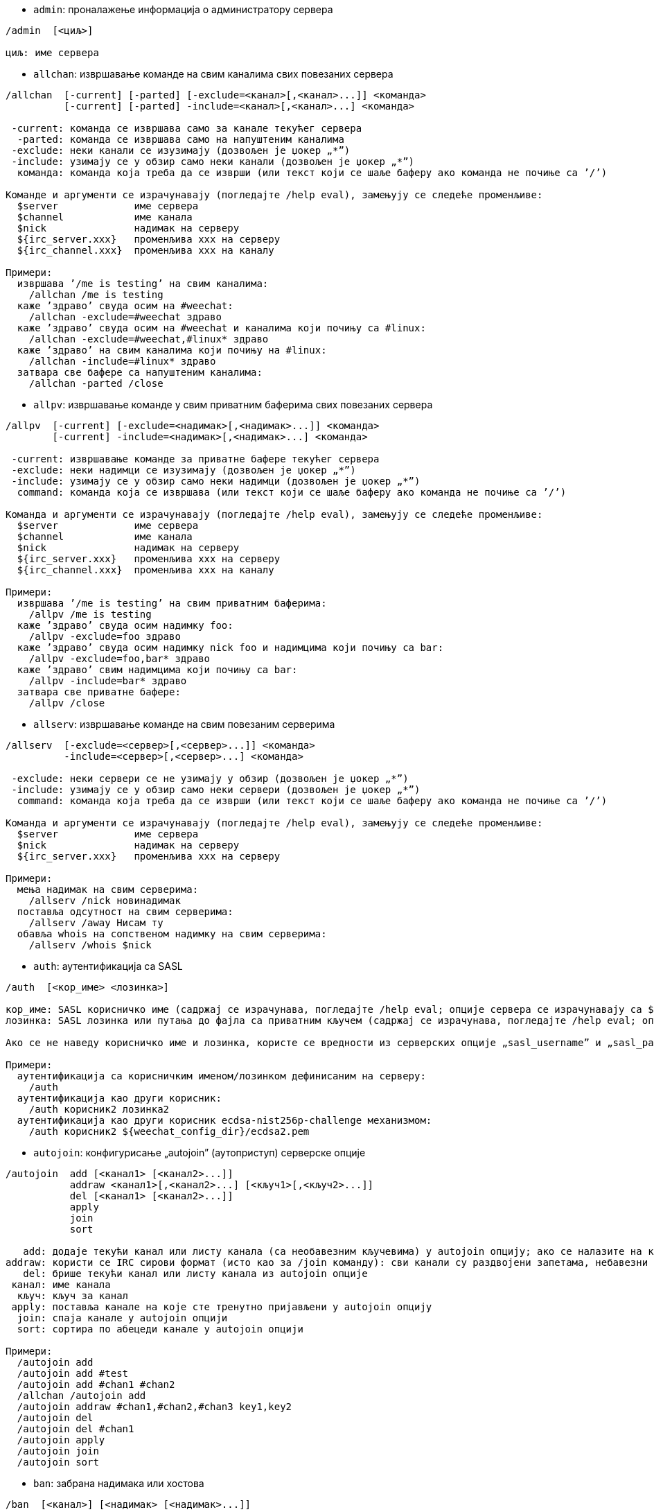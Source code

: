 //
// This file is auto-generated by script docgen.py.
// DO NOT EDIT BY HAND!
//

// tag::irc_commands[]
[[command_irc_admin]]
* `+admin+`: проналажење информација о администратору сервера

----
/admin  [<циљ>]

циљ: име сервера
----

[[command_irc_allchan]]
* `+allchan+`: извршавање команде на свим каналима свих повезаних сервера

----
/allchan  [-current] [-parted] [-exclude=<канал>[,<канал>...]] <команда>
          [-current] [-parted] -include=<канал>[,<канал>...] <команда>

 -current: команда се извршава само за канале текућег сервера
  -parted: команда се извршава само на напуштеним каналима
 -exclude: неки канали се изузимају (дозвољен је џокер „*”)
 -include: узимају се у обзир само неки канали (дозвољен је џокер „*”)
  команда: команда која треба да се изврши (или текст који се шаље баферу ако команда не почиње са ’/’)

Команде и аргументи се израчунавају (погледајте /help eval), замењују се следеће променљиве:
  $server             име сервера
  $channel            име канала
  $nick               надимак на серверу
  ${irc_server.xxx}   променљива xxx на серверу
  ${irc_channel.xxx}  променљива xxx на каналу

Примери:
  извршава ’/me is testing’ на свим каналима:
    /allchan /me is testing
  каже ’здраво’ свуда осим на #weechat:
    /allchan -exclude=#weechat здраво
  каже ’здраво’ свуда осим на #weechat и каналима који почињу са #linux:
    /allchan -exclude=#weechat,#linux* здраво
  каже ’здраво’ на свим каналима који почињу на #linux:
    /allchan -include=#linux* здраво
  затвара све бафере са напуштеним каналима:
    /allchan -parted /close
----

[[command_irc_allpv]]
* `+allpv+`: извршавање команде у свим приватним баферима свих повезаних сервера

----
/allpv  [-current] [-exclude=<надимак>[,<надимак>...]] <команда>
        [-current] -include=<надимак>[,<надимак>...] <команда>

 -current: извршавање команде за приватне бафере текућег сервера
 -exclude: неки надимци се изузимају (дозвољен је џокер „*”)
 -include: узимају се у обзир само неки надимци (дозвољен је џокер „*”)
  command: команда која се извршава (или текст који се шаље баферу ако команда не почиње са ’/’)

Команда и аргументи се израчунавају (погледајте /help eval), замењују се следеће променљиве:
  $server             име сервера
  $channel            име канала
  $nick               надимак на серверу
  ${irc_server.xxx}   променљива xxx на серверу
  ${irc_channel.xxx}  променљива xxx на каналу

Примери:
  извршава ’/me is testing’ на свим приватним баферима:
    /allpv /me is testing
  каже ’здраво’ свуда осим надимку foo:
    /allpv -exclude=foo здраво
  каже ’здраво’ свуда осим надимку nick foo и надимцима који почињу са bar:
    /allpv -exclude=foo,bar* здраво
  каже ’здраво’ свим надимцима који почињу са bar:
    /allpv -include=bar* здраво
  затвара све приватне бафере:
    /allpv /close
----

[[command_irc_allserv]]
* `+allserv+`: извршавање команде на свим повезаним серверима

----
/allserv  [-exclude=<сервер>[,<сервер>...]] <команда>
          -include=<сервер>[,<сервер>...] <команда>

 -exclude: неки сервери се не узимају у обзир (дозвољен је џокер „*”)
 -include: узимају се у обзир само неки сервери (дозвољен је џокер „*”)
  command: команда која треба да се изврши (или текст који се шаље баферу ако команда не почиње са ’/’)

Команда и аргументи се израчунавају (погледајте /help eval), замењују се следеће променљиве:
  $server             име сервера
  $nick               надимак на серверу
  ${irc_server.xxx}   променљива xxx на серверу

Примери:
  мења надимак на свим серверима:
    /allserv /nick новинадимак
  поставља одсутност на свим серверима:
    /allserv /away Нисам ту
  обавља whois на сопственом надимку на свим серверима:
    /allserv /whois $nick
----

[[command_irc_auth]]
* `+auth+`: аутентификација са SASL

----
/auth  [<кор_име> <лозинка>]

кор_име: SASL корисничко име (садржај се израчунава, погледајте /help eval; опције сервера се израчунавају са ${irc_server.xxx} и ${server} се замењује са именом сервера)
лозинка: SASL лозинка или путања до фајла са приватним кључем (садржај се израчунава, погледајте /help eval; опције сервера се израчунавају са ${irc_server.xxx} и ${server} се замњеује именом сервера)

Ако се не наведу корисничко име и лозинка, користе се вредности из серверских опције „sasl_username” и „sasl_password” (или „sasl_key”).

Примери:
  аутентификација са корисничким именом/лозинком дефинисаним на серверу:
    /auth
  аутентификација као други корисник:
    /auth корисник2 лозинка2
  аутентификација као други корисник ecdsa-nist256p-challenge механизмом:
    /auth корисник2 ${weechat_config_dir}/ecdsa2.pem
----

[[command_irc_autojoin]]
* `+autojoin+`: конфигурисање „autojoin” (аутоприступ) серверске опције

----
/autojoin  add [<канал1> [<канал2>...]]
           addraw <канал1>[,<канал2>...] [<кључ1>[,<кључ2>...]]
           del [<канал1> [<канал2>...]]
           apply
           join
           sort

   add: додаје текући канал или листу канала (са необавезним кључевима) у autojoin опцију; ако се налазите на каналу и не наведете кључ, он се чита са канала
addraw: користи се IRC сирови формат (исто као за /join команду): сви канали су раздвојени запетама, небавезни кључеви су раздвојени запетама
   del: брише текући канал или листу канала из autojoin опције
 канал: име канала
  кључ: кључ за канал
 apply: поставља канале на које сте тренутно пријављени у autojoin опцију
  join: спаја канале у autojoin опцији
  sort: сортира по абецеди канале у autojoin опцији

Примери:
  /autojoin add
  /autojoin add #test
  /autojoin add #chan1 #chan2
  /allchan /autojoin add
  /autojoin addraw #chan1,#chan2,#chan3 key1,key2
  /autojoin del
  /autojoin del #chan1
  /autojoin apply
  /autojoin join
  /autojoin sort
----

[[command_irc_ban]]
* `+ban+`: забрана надимака или хостова

----
/ban  [<канал>] [<надимак> [<надимак>...]]

  канал: име канала
надимак: надимак или хост

Без аргумента, ова команда приказује листу забрана за текући канал.
----

[[command_irc_cap]]
* `+cap+`: преговарање могућности клијента

----
/cap  ls
      list
      req|ack [<могућност> [<могућност>...]]
      end

   ls: исписује могућности које подржава сервер
 list: исписује могућности које су тренутно укључене
  req: захтева нову могућност или уклања могућност (ако почиње са „-”, на пример: „-multi-prefix”)
  ack: прихвата могућности које захтевају потврду са клијентске стране
  end: завршава преговарање о могућностима

Без аргумента се шаљу „ls” и „list”.

Програм WeeChat подржава следеће могућности: account-notify, away-notify, cap-notify, chghost, extended-join, invite-notify, multi-prefix, server-time, setname, userhost-in-names.

Могућности које се аутоматски укључују на серверима могу да се поставе у опцији irc.server_default.capabilities (или посебно за сваки сервер у опцији irc.server.xxx.capabilities).

Примери:
  приказ подржаних и укључених могућности:
   /cap
  захтев за могућности multi-prefix и away-notify:
    /cap req multi-prefix away-notify
  захтев за могућност extended-join, улањање могућности multi-prefix:
    /cap req extended-join -multi-prefix
  уклањање могућности away-notify:
    /cap req -away-notify
----

[[command_irc_connect]]
* `+connect+`: повезивање са IRC сервер(ом/има)

----
/connect  [<сервер> [<сервер>...]] [-<опција>[=<вредности>]] [-no<опција>] [-nojoin] [-switch]
          -all|-auto|-open [-nojoin] [-switch]

    сервер: име сервера које може да буде:
            - интерно име сервера (које додаје команда /server add, препоручена употреба)
            - имехоста/порт или IP/порт, порт је подразумевано 6667
            - URL са форматом: irc[6][s]://[надимак[:лозинка]@]irc.example.org[:порт][/#канал1][,#канал2[...]]
            Напомена: за адресу/IP/URL, додаје се привремени сервер (НЕ ЧУВА СЕ), погледајте /help irc.look.temporary_servers
    опција: постављање опције за сервер (вредност може да се изостави за логичке опције)
  nooption: постављање логичке опције на ’off’ (на пример: -nossl)
      -all: повезивање на све сервере дефинисане у конфигурацији
     -auto: повезивање на сервере којима је укључено аутоповезивање
     -open: повезивање на све отворене сервере који нису тренутно повезани
   -nojoin: не приступа се ниједном каналу (чак и када је за сервер укључено autojoin)
   -switch: пребацивање на наредну адресу сервера

Ако желите да прекинете везу са сервером или да зауставите сваки покушај успостављања везе, употребите команду /disconnect.

Примери:
  /connect libera
  /connect irc.oftc.net/6667
  /connect irc6.oftc.net/6667 -ipv6
  /connect irc6.oftc.net/6697 -ipv6 -ssl
  /connect my.server.org/6697 -ssl -password=test
  /connect irc://nick@irc.oftc.net/#channel
  /connect -switch
----

[[command_irc_ctcp]]
* `+ctcp+`: слање CTCP поруке (Client-To-Client Protocol)

----
/ctcp  [-server <сервер>] <циљ>[,<циљ>...] <тип> [<аргументи>]

   сервер: шаље се на овај сервер (интерно име)
      циљ: надимак или канал (’*’ = текући канал)
      тип: CTCP тип (примери: „version”, „ping”, итд.)
аргументи: аргументи за CTCP

Примери:
  /ctcp toto time
  /ctcp toto version
  /ctcp * version
----

[[command_irc_cycle]]
* `+cycle+`: напуштање и поновно приступање каналу

----
/cycle  [<канал>[,<канал>...]] [<порука>]

 канал: име канала
порука: поздравна порука (приказује се осталим корисницима)
----

[[command_irc_dcc]]
* `+dcc+`: покретање DCC (трансфер фајла или директни разговор)

----
/dcc  chat <надимак>
      send <надимак> <фајл>

надимак: надимак
   фајл: име фајла (на локалном хосту)

Примери:
  разговор са надимком „toto”:
    /dcc chat toto
  слање фајла „/home/foo/bar.txt” надимку „toto”:
    /dcc send toto /home/foo/bar.txt
----

[[command_irc_dehalfop]]
* `+dehalfop+`: уклањање статуса полу-оператора канала надим(ку/цима)

----
/dehalfop  <надимак> [<надимак>...]
           * -yes

надимак: надимак или маска (дозвољен је џокер „*”)
      *: уклањање статуса полу-оператора канала свима осим самом себи
----

[[command_irc_deop]]
* `+deop+`: уклањање статуса оператора канала надим(ку/цима)

----
/deop  <надимак> [<надимак>...]
       * -yes

надимак: надимак или маска (дозвољен је џокер „*”)
      *: уклањање статуса оператора канала свима осим самом себи
----

[[command_irc_devoice]]
* `+devoice+`: уклањање права гласа надим(ку/цима)

----
/devoice  <надимак> [<надимак>...]
          * -yes

надимак: надимак или маска (дозвољен је џокер „*”)
      *: уклањање права гласа свима осим самом себи
----

[[command_irc_die]]
* `+die+`: искључивање сервера

----
/die  [<циљ>]

циљ: име сервера
----

[[command_irc_disconnect]]
* `+disconnect+`: прекидање везе са једним или са свим IRC серверима

----
/disconnect  [<сервер>|-all|-pending [<разлог>]]

  сервер: интерно име сервера
    -all: прекидање везе са свим серверима
-pending: отказивање аутоматског поновног успостављање везе са серверима са којим се тренутно поново успоставља веза
  разлог: разлог за „quit”
----

[[command_irc_halfop]]
* `+halfop+`: давање статуса полу-оператора канала надим(ку/цима)

----
/halfop  <надимак> [<надимак>...]
         * -yes

надимак: надимак или маска (дозвољен је џокер „*”)
      *: давање статуса полу-оператора канала свима на каналу
----

[[command_irc_ignore]]
* `+ignore+`: игнорисање надимака/хостова са севера или канала

----
/ignore  list
         add [re:]<надимак> [<сервер> [<канал>]]
         del <број>|-all

     list: испис свих игнорисања
      add: додавање игнорисања
  надимак: надимак или име хоста (може да буде POSIX проширени регуларни израз ако се наведе „re:” или маска која користи „*” да замени нула или више карактера)
      del: брисање игнорисања
     број: број игнорисања који треба да се обрише (погледајте у листу да га пронађете)
     -all: брисање свих игнорисања
   сервер: интерно име сервера за који делује игнорисање
    канал: име канала на коме делује игнорисање

Напомена: регуларни израз може почети са „(?-i)” чиме постаје осетљив на разлику у величини слова.

Примери:
  игнорише надимак „toto” свуда:
    /ignore add toto
  игнорише хост „toto@domain.com” на libera серверу:
    /ignore add toto@domain.com libera
  игнорише хост „toto*@*.domain.com” на libera/#weechat:
    /ignore add toto*@*.domain.com libera #weechat
----

[[command_irc_info]]
* `+info+`: приказ информација које описују сервер

----
/info  [<циљ>]

циљ: име сервера
----

[[command_irc_invite]]
* `+invite+`: позив надимку да приступи каналу

----
/invite  <надимак> [<надимак>...] [<канал>]

надимак: надимак
  канал: име канала
----

[[command_irc_ison]]
* `+ison+`: провера да ли се надимак тренутно налази на IRC

----
/ison  <надимак> [<надимак>...]

надимак: надимак
----

[[command_irc_join]]
* `+join+`: приступ каналу

----
/join  [-noswitch] [-server <сервер>] [<канал1>[,<канал2>...]] [<кључ1>[,<кључ2>...]]

-noswitch: не прелази се у нови бафер
   сервер: шаље се на овај сервер (интерно име)
    канал: име канала којем се приступа
     кључ: кључ за приступ каналу (канали са кључем морају бити први на листи)

Примери:
  /join #weechat
  /join #protectedchan,#weechat key
  /join -server libera #weechat
  /join -noswitch #weechat
----

[[command_irc_kick]]
* `+kick+`: избацивање корисника са канала

----
/kick  [<канал>] <надимак> [<разлог>]

  канал: име канала
надимак: надимак
 разлог: разлог избацивања (израчунава се, погледајте /help eval; специјалне променљиве ${nick} (сопствени надимак), ${target} (циљни надимак), ${channel} и ${server} се замењују својим вредностима)
----

[[command_irc_kickban]]
* `+kickban+`: избацивање корисника са канала и забрана хоста

----
/kickban  [<канал>] <надимак> [<разлог>]

  канал: име канала
надимак: надимак
 разлог: разлог за избацивање и забрану (израчунава се, погледајте /help eval; специјалне променљиве ${nick} (сопствени надимак), ${target} (циљни надимак), ${channel} и ${server} се замењују својим вредностима)

Могуће је избацивање/забрана са маском, надимак ће се издвојити из маске и заменити са „*”.

Пример:
  забрањује хост „*!*@host.com” па затим избацује „toto”:
    /kickban toto!*@host.com
----

[[command_irc_kill]]
* `+kill+`: затварање клијент-сервер конекције

----
/kill  <надимак> [<разлог>]

надимак: надимак
 разлог: разлог
----

[[command_irc_knock]]
* `+knock+`: шаље обавештење на канал само-по-позиву, којим се захтева позивница

----
/knock  <канал> [<порука>]

канал: име канала
текст: порука која се шаље
----

[[command_irc_links]]
* `+links+`: листа свих имена сервера који су познати серверу одговарајући на упит

----
/links  [[<циљ>] <сервер_маска>]

         циљ: овај удаљени сервер би требало да одговори на упит
сервер_маска: листа сервера мора да се подудара са овом маском
----

[[command_irc_list]]
* `+list+`: листа канала и њихових тема

----
/list  [-server <сервер>] [-re <регуларни_израз>] [<канал>[,<канал>...]] [<циљ>]

         сервер: шаље на овај сервер (интерно име)
регуларни_израз: POSIX проширени регуларни израз који се користи за филтрирање резултата (без разликовања величине слова, може да почне са „(?-i)” чиме се укључује разликовање величине слова)
          канал: канал који треба да се излиста
            циљ: име сервера

Примери:
  исписује све канале на серверу (може да буде веома споро на великим мрежама):
    /list
  исписује канал #weechat:
    /list #weechat
  исписује све канале који почињу на „#weechat” (може да буде веома споро на великим мрежама):
    /list -re #weechat.*
----

[[command_irc_lusers]]
* `+lusers+`: креирање статистике о величини IRC мреже

----
/lusers  [<маска> [<циљ>]]

маска: само сервери који се подударају са маском
  циљ: сервер за прослеђивање захтева
----

[[command_irc_map]]
* `+map+`: приказ графичке мапе IRC мреже

----
----

[[command_irc_me]]
* `+me+`: слање CTCP акције текућем каналу

----
/me  <порука>

порука: порука која се шаље
----

[[command_irc_mode]]
* `+mode+`: измена режима канала или корисника

----
/mode  [<канал>] [+|-]o|p|s|i|t|n|m|l|b|e|v|k [<аргументи>]
       <надимак> [+|-]i|s|w|o

режими канала:
  канал: име канала који се модификује (подразумевано је то текући)
  o: давање/одузимање привилегија оператора канала
  p: заставица приватног канала
  s: заставица тајног канала
  i: заставица канала само-уз-позив
  t: заставица да тему канала може да постави само оператор
  n: забрањене су поруке на каналу од клијената који су ван
  m: модерисани канал
  l: постављање ограничења броја корисника канала
  b: постављање маске забране којом се брани приступ одређеним корисницима
  e: постављање маске изузетка
  v: давање/одузимање могућности да се говори на модерисаном каналу
  k: постављање кључа за канал (лозинка)
кориснички режими:
  надимак: надимак који се модификује
  i: корисник се маркира као невидљив
  s: корисник се маркира за примање серверских обавештења
  w: корисник прима wallops
  o: заставица оператора

Листа режима није потпуна, требало би да прочитате документацију свог сервера ако желите да сазнате све доступне режиме.

Примери:
  заштита теме на каналу #weechat:
    /mode #weechat +t
  постаје се невидљив на серверу:
    /mode nick +i
----

[[command_irc_motd]]
* `+motd+`: враћање „Message Of The Day” (поруке дана)

----
/motd  [<циљ>]

циљ: име сервера
----

[[command_irc_msg]]
* `+msg+`: слање поруке надимку или каналу

----
/msg  [-server <сервер>] <циљ>[,<циљ>...] <текст>

сервер: слање на овај сервер (интерно име)
   циљ: надимак или канал (може бити и маска, ’*’ = текући канал)
 текст: текст који се шаље
----

[[command_irc_names]]
* `+names+`: листа надимака на каналима

----
/names  [<канал>[,<канал>...]]

канал: име канала
----

[[command_irc_nick]]
* `+nick+`: измена текућег надимка

----
/nick  [-all] <надимак>

   -all: нови надимак се поставља на све повезане сервере
надимак: нови надимак
----

[[command_irc_notice]]
* `+notice+`: слање поруке обавештења кориснику

----
/notice  [-server <сервер>] <циљ> <текст>

сервер: шаље се на овај сервер (интерно име)
   циљ: надимак или име канала
 текст: текст који се шаље
----

[[command_irc_notify]]
* `+notify+`: додавање обавештења присуства или одсуства надимака на серверима

----
/notify  add <надимак> [<сервер> [-away]]
         del <надимак>|-all [<сервер>]

    add: додавање обавештења
надимак: надимак
 сервер: интерно име сервера (подразумевано је то текући сервер)
  -away: обавештавање када се порука одсуства измени (извршавајући whois над надимком)
    del: брисање обавештења
   -all: брисање свих обавештења

Без аргумента ова команда приказује обавештења за текући сервер (или за све сервере ако се команда зада у основном баферу).

Примери:
  обавештавање када „toto” приступи/напусти текући сервер:
    /notify add toto
  обавештавање када „toto” приступи/напусти libera сервер:
    /notify add toto libera
  обавештавање када је „toto” одсутан или када се врати на libera сервер:
    /notify add toto libera -away
----

[[command_irc_op]]
* `+op+`: давање статуса оператора канала надим(ку/цима)

----
/op  <надимак> [<надимак>...]
     * -yes

надимак: надимак или маска (дозвољен је џокер „*”)
      *: давање статуса оператора канала свима на каналу
----

[[command_irc_oper]]
* `+oper+`: узимање операторских привилегија

----
/oper  <корисник> <лозинка>

корисник: корисник
 лозинка: лозинка
----

[[command_irc_part]]
* `+part+`: напуштање канала

----
/part  [<канал>[,<канал>...]] [<порука>]

 канал: име канала који се напушта
порука: поздравна порука (приказује се осталим корисницима)
----

[[command_irc_ping]]
* `+ping+`: слање пинга серверу

----
/ping  <циљ1> [<циљ2>]

циљ1: сервер
циљ2: пинг се прослеђује овом серверу
----

[[command_irc_pong]]
* `+pong+`: одговор на пинг поруку

----
/pong  <даемон> [<даемон2>]

 даемон: даемон који је одговорио на Пинг поруку
даемон2: порука се прослеђује овом даемону
----

[[command_irc_query]]
* `+query+`: слање приватне поруке надимку

----
/query  [-noswitch] [-server <сервер>] <надимак>[,<надимак>...] [<текст>]

-noswitch: не прелази се на нови бафер
   сервер: шаље се на овај сервер (интерно име)
  надимак: надимак
    текст: текст који се шаље
----

[[command_irc_quiet]]
* `+quiet+`: ућуткивање надимака или хостова

----
/quiet  [<канал>] [<надимак> [<надимак>...]]

  канал: име канала
надимак: надимак или хост

Без аргумента ова команда приказује листу ућутканих за текући канал.
----

[[command_irc_quote]]
* `+quote+`: слање сирових података серверу, без парсирања

----
/quote  [-server <сервер>] <подаци>

сервер: шаље се на овај сервер (интерно име)
подаци: сирови подаци који се шаљу
----

[[command_irc_reconnect]]
* `+reconnect+`: поновно повезивање са сервер(ом/има)

----
/reconnect  <сервер> [<сервер>...] [-nojoin] [-switch]
            -all [-nojoin] [-switch]

 сервер: сервер на који се поновно повезује (интерно име)
   -all: поновно повезивање са свим серверима
-nojoin: не приступа се ниједном каналу (чак и када је на серверу укључено autojoin)
-switch: прелазак на наредну адресу сервера
----

[[command_irc_rehash]]
* `+rehash+`: налог серверу да поново учита свој конфигурациони фајл

----
/rehash  [<опција>]

опција: додатна опција, за неке сервере
----

[[command_irc_remove]]
* `+remove+`: форсирање да корисник напусти канал

----
/remove  [<канал>] <надимак> [<разлог>]

  канал: име канала
надимак: надимак
 разлог: разлог избацивања (специјалне променљиве $nick, $channel и $server се замењују својим вредностима)
----

[[command_irc_restart]]
* `+restart+`: налог серверу да се поново покрене

----
/restart  [<циљ>]

циљ: име сервера
----

[[command_irc_rules]]
* `+rules+`: захтев за правила сервера

----
----

[[command_irc_sajoin]]
* `+sajoin+`: форсирање да корисник приступи канал(у/има)

----
/sajoin  <надимак> <канал>[,<канал>...]

надимак: надимак
  канал: име канала
----

[[command_irc_samode]]
* `+samode+`: измена режима на каналу, без поседовања статуса оператора

----
/samode  [<канал>] <режим>

канал: име канала
режим: режим за канал
----

[[command_irc_sanick]]
* `+sanick+`: форсирање да корисник употреби други надимак

----
/sanick  <надимак> <нови_надимак>

     надимак: надимак
нови_надимак: нови надимак
----

[[command_irc_sapart]]
* `+sapart+`: форсирање да корисник напусти канал(е)

----
/sapart  <надимак> <канал>[,<канал>...]

надимак: надимак
  канал: име канала
----

[[command_irc_saquit]]
* `+saquit+`: форсирање да корисник напусти сервер уз разлог

----
/saquit  <надимак> <разлог>

надимак: надимак
 разлог: разлог
----

[[command_irc_server]]
* `+server+`: испис, додавање или уклањање IRC сервера

----
/server  list|listfull [<име>]
         add <име> <имехоста>[/<порт>] [-temp] [-<опција>[=<вредност>]] [-no<опција>]
         copy|rename <име> <ново_име>
         reorder <име> [<име>...]
         open <име>|-all [<име>...]
         del|keep <име>
         deloutq|jump
         raw [<филтер>]

    list: листа сервера (без аргумента се приказује ова листа)
listfull: листа сервера са детаљним инфо за сваки сервер
     add: додавање новог сервера
     име: име сервера, за интерну употребу и за приказ; ово име се користи за повезивање на сервер (/connect име) и за постављање опција сервера: irc.server.име.xxx
имехоста: име или IP адреса сервера, са необавезним портом (подразумевано: 6667), више адреса може да се раздвоји запетама
   -temp: додавање привременог сервера (који се не чува)
  опција: постављање опције за сервер (вредност може да се изостави за логичке опције)
noопција: постављање логичке опције на ’off’ (на пример: -nossl)
    copy: прављење дупликата сервера
  rename: промена имена серверу
 reorder: промена редоследа сервера у листи
    open: отварање бафера за сервер без успостављања везе
    keep: сервер сер чува у конфигурационом фајлу (само за привремене сервере)
     del: брисање сервера
 deloutq: брисање порука из излазног реда за све сервере (све поруке које програм WeeChat тренутно шаље)
    jump: скок на серверски бафер
     raw: отварање бафера са сировим IRC подацима
  филтер: поставља нови филтер којим се приказују само поруке које га задовољавају (овај филтер такође може да се користи као и улаз у бафер сирових IRC података); дозвољени су следећи формати:
            *       приказ свих порука (нема филтрирања)
            xxx     приказ само порука које садрже „xxx”
            s:xxx   приказ само порука за сервер „xxx”
            f:xxx   приказ само порука са заставицом: recv (порука је примљена), sent (порука је послата), modified (порука је измењена модификатором), redirected (порука је преусмерена)
            m:xxx   приказ само IRC команде „xxx”
            c:xxx   приказ само порука које се подударају са израчунатим условом „xxx”, користећи следеће променљиве: излаз функције irc_message_parse (као nick, command, channel, text, итд., погледајте функцију info_get_hashtable у референтном приручнику API додатака да видите комплетну листу променљивих), date (формат: „гггг-мм-дд чч:мм:сс”), server, recv, sent, modified, redirected

Примери:
  /server listfull
  /server add libera chat.libera.net
  /server add libera chat.libera.net/6697 -ssl -autoconnect
  /server add chatspike irc.chatspike.net/6667,irc.duckspike.net/6667
  /server copy libera libera-test
  /server rename libera-test libera2
  /server reorder libera2 libera
  /server del libera
  /server deloutq
  /server raw
  /server raw s:libera
  /server raw c:${recv} && ${command}==PRIVMSG && ${nick}==foo
----

[[command_irc_service]]
* `+service+`: регистрација новог сервиса

----
/service  <надимак> <резервисано> <дистрибуција> <тип> <резервисано> <инфо>

дистрибуција: видљивост сервиса
         тип: резервисано за будућу употребу
----

[[command_irc_servlist]]
* `+servlist+`: листа сервиса који су тренутно повезани на мрежу

----
/servlist  [<маска> [<тип>]]

маска: приказују се само сервиси који се подударају са овом маском
  тип: приказују се само сервиси овог типа
----

[[command_irc_setname]]
* `+setname+`: постављање реалног имена

----
/setname  <реално_име>

реално_име: ново реално име
----

[[command_irc_squery]]
* `+squery+`: достављање поруке сервису

----
/squery  <сервис> <текст>

сервис: име сервиса
 текст: текст који се шаље
----

[[command_irc_squit]]
* `+squit+`: прекид серверских веза

----
/squit  <циљ> <коментар>

     циљ: име сервера
коментар: коментар
----

[[command_irc_stats]]
* `+stats+`: упит статистике о серверу

----
/stats  [<упит> [<циљ>]]

упит: c/h/i/k/l/m/o/y/u (погледајте RFC1459)
 циљ: име сервера
----

[[command_irc_summon]]
* `+summon+`: слање учтиве поруке корисницима који су на хосту на којем се извршава IRC сервер да се придруже IRC-у

----
/summon  <коринсик> [<циљ> [<канал>]]

корисник: име корисника
     циљ: име сервера
   канал: име канала
----

[[command_irc_time]]
* `+time+`: упит локалног времена од сервера

----
/time  [<циљ>]

циљ: време се тражи од наведеног сервера
----

[[command_irc_topic]]
* `+topic+`: преузимање/постављање теме канала

----
/topic  [<канал>] [<тема>|-delete]

  канал: име канала
   тема: нова тема
-delete: брисање теме канала
----

[[command_irc_trace]]
* `+trace+`: проналажење руте до одређеног сервера

----
/trace  [<циљ>]

циљ: име сервера
----

[[command_irc_unban]]
* `+unban+`: уклањање забране надимцима или хостовима

----
/unban  [<канал>] <надимак>|<број> [<надимак>|<број>...]

  канал: име канала
надимак: надимак или хост
   број: број забране (као што га исписује команда /ban)
----

[[command_irc_unquiet]]
* `+unquiet+`: уклањање ућуткивања надимака или хостова

----
/unquiet  [<канал>] <надимак>|<број> [<надимак>|<број>...]

  канал: име канала
надимак: надимак или хост
   број: број ућуткивања (као што га приказује команда /quiet)
----

[[command_irc_userhost]]
* `+userhost+`: враћање листе информација о надимцима

----
/userhost  <надимак> [<надимак>...]

надимак: надимак
----

[[command_irc_users]]
* `+users+`: листа корисника који су улоговани на сервер

----
/users  [<циљ>]

циљ: име сервера
----

[[command_irc_version]]
* `+version+`: враћање инфо о верзији за надимак или сервер (тренутни или наведен)

----
/version  [<циљ>|<надимак>]

    циљ: име сервера
надимак: надимак
----

[[command_irc_voice]]
* `+voice+`: давање гласа надим(ку/цима)

----
/voice  <надимак> [<надимак>...]
        * -yes

надимак: надимак или маска (дозвољен је џокер „*”)
      *: давање гласа свима на каналу
----

[[command_irc_wallchops]]
* `+wallchops+`: слање обавештења операторима канала

----
/wallchops  [<канал>] <текст>

канал: име канала
текст: текст који се шаље
----

[[command_irc_wallops]]
* `+wallops+`: слање поруке свим тренутно повезаним корисницима који имају за себе постављен кориснички режим ’w’

----
/wallops  <текст>

текст: текст који се шаље
----

[[command_irc_who]]
* `+who+`: генерисање упита који враћа листу информација

----
/who  [<маска> [o]]

маска: само информације које се подударају са овом маском
    o: враћају се само оператори сагласно са наведеном маском
----

[[command_irc_whois]]
* `+whois+`: упит информација о корисни(ку/цима)

----
/whois  [<циљ>] [<надимак>[,<надимак>...]]

    циљ: име сервера
надимак: надимак (може да буде и маска)

Без аргумента, ова команда ће извршити whois над:
- вашим сопственим надимком ако је бафер сервер/канал
- удаљеним надимком ако је бафер приватни.

Ако је опција irc.network.whois_double_nick укључена, шаљу се два надимка (ако је дат само један надимак), како би се у одговору добило време празног хода.
----

[[command_irc_whowas]]
* `+whowas+`: упит информација о надимку који више не постоји

----
/whowas  <надимак>[,<надимак>...] [<број> [<циљ>]]

надимак: надимак
   број: колико одговора треба да се врати (пуна претрага ако је број негативан)
    циљ: одговор би требало да задовољава ову маску
----
// end::irc_commands[]

// tag::alias_commands[]
[[command_alias_alias]]
* `+alias+`: исписује, додаје или уклања алијасе команди

----
/alias  list [<алијас>]
        add <алијас> [<команда>[;<команда>...]]
        addcompletion <довршавање> <алијас> [<команда>[;<команда>...]]
        del <алијас> [<алијас>...]
        rename <alias> <new_alias>

         list: исписује алијасе (без аргумента, приказује се ова листа)
          add: додавање алијаса
addcompletion: додавање алијаса са кориснички дефинисаним довршавањем
          del: брисање алијаса
       rename: промена имена алијаса
   completion: довршавање за алијас: довршавање се подразумевано врши са target командом
               напомена: за довршавање постојеће команде можете да употребите %%команда
       алијас: име алијаса
      команда: име команде са аргументима (више команди може да се раздвоји тачка запетама)

Напомена: у команди се замењују специјалне променљиве:
        $n: аргумент ’n’ (између 1 и 9)
       $-m: аргументи од 1 до ’m’
       $n-: аргументи од ’n’ до последњег
      $n-m: аргументи од ’n’ до ’m’
        $*: сви аргументи
        $~: последњи аргумент
      $var: где је „var” локална променљива или бафер (погледајте /buffer listvar)
            примери: $nick, $channel, $server, $plugin, $name

Примери:
  алијас /split на поделу прозора по хоризонтали:
    /alias add split /window splith
  алијас /hello да се каже „hello” на свим каналима осим на #weechat:
    /alias add hello /allchan -exclude=#weechat hello
  промена имена алијаса „hello” на „Hello”:
    /alias rename hello Hello
  алијас /forcejoin да пошаље IRC команду „forcejoin” са довршавањем /sajoin:
    /alias addcompletion %%sajoin forcejoin /quote forcejoin
----
// end::alias_commands[]

// tag::weechat_commands[]
[[command_weechat_allbuf]]
* `+allbuf+`: извршавање команде на свим баферима

----
/allbuf  <команда>

команда: команда која треба да се изврши (или текст да се пошаље баферу у случају да команда не почиње са ’/’)

Примери:
  поставља ознаку непрочитано за све бафере:
    /allbuf /buffer set unread
----

[[command_weechat_away]]
* `+away+`: поставља или уклања статус одсутности

----
/away  [-all] [<порука>]

   -all: поставља или уклања статус одсутности за све повезане сервере
порука: порука одсутности (ако се не наведе, статус одсутности се уклања)
----

[[command_weechat_bar]]
* `+bar+`: управљање тракама

----
/bar  list|listfull|listitems
      add <name> <type>[,<conditions>] <position> <size> <separator> <item1>[,<item2>...]
      default [input|title|status|nicklist]
      rename <name> <new_name>
      del <name>|-all
      set <name> <option> <value>
      hide|show|toggle <name>
      scroll <name> <window> <scroll_value>

         list: list all bars
     listfull: list all bars (verbose)
    listitems: list all bar items
          add: add a new bar
         name: name of bar (must be unique)
         type:   root: outside windows,
               window: inside windows, with optional conditions (see below)
   conditions: the conditions to display the bar:
                 active: on active window
               inactive: on inactive windows
               nicklist: on windows with nicklist
               other condition: see /help weechat.bar.xxx.conditions and /help eval
               without conditions, the bar is always displayed
     position: bottom, top, left or right
         size: size of bar (in chars)
    separator: 1 for using separator (line), 0 or nothing means no separator
    item1,...: items for this bar (items can be separated by comma (space between items) or "+" (glued items))
      default: create a default bar (all default bars if no bar name is given)
       rename: rename a bar
          del: delete a bar (or all bars with -all)
          set: set a value for a bar property
       option: option to change (for options list, look at /set weechat.bar.<barname>.*)
        value: new value for option
         hide: hide a bar
         show: show an hidden bar
       toggle: hide/show a bar
       scroll: scroll bar
       window: window number (use '*' for current window or for root bars)
 scroll_value: value for scroll: 'x' or 'y' (optional), followed by '+', '-', 'b' (beginning) or 'e' (end), value (for +/-), and optional % (to scroll by % of width/height, otherwise value is number of chars)

Examples:
  create a bar with time, buffer number + name, and completion:
    /bar add mybar root bottom 1 0 [time],buffer_number+:+buffer_name,completion
  hide a bar:
    /bar hide mybar
  scroll nicklist 10 lines down on current buffer:
    /bar scroll nicklist * y+10
  scroll to end of nicklist on current buffer:
    /bar scroll nicklist * ye
----

[[command_weechat_buffer]]
* `+buffer+`: управљање баферима

----
/buffer  list
         add [-free] [-switch] <име>
         clear [<број>|<име>|-merged|-all [<број>|<име>...]]
         move <број>|-|+
         swap <број1>|<име1> [<број2>|<име2>]
         cycle <број>|<име> [<број>|<име>...]
         merge <број>|<име>
         unmerge [<број>|-all]
         hide [<број>|<име>|-all [<број>|<име>...]]
         unhide [<број>|<име>|-all [<број>|<име>...]]
         || switch [-previous]
         zoom
         renumber [<број1> [<број2> [<старт>]]]
         close [<n1>[-<n2>]|<име>...]
         notify [<ниво>]
         listvar [<број>|<име>]
         setvar <име> [<вредн>]
         delvar <име>
         set <особина> [<вредн>]
         get <особина>
         jump smart|last_displayed|prev_visited|next_visited
         <број>|-|+|<име>

    list: листа бафера (без аргумента, исписује се ова листа)
     add: додаје нови бафер (може да се затвори са „/buffer close” или уносом „q”)
   clear: брише садржај бафера (број за бафер, -merged за спојене бафере, -all за све бафере, или ништа за текући бафер)
    move: помера бафер у листи (може бити и релативно, на пример -1); „-” = помери на први број бафера, „+” = помери на последњи број бафера + 1
    swap: замењује два бафера (замењује са текућим бафером ако се зада само један број/име)
   cycle: скаче у круг по листи бафера
   merge: спаја текући бафер са другим бафером (простор разговора ће бити мешавина оба бафера)
          (ctrl-x подразумевано пребацује између спојених бафера)
 unmerge: раздваја спојени бафер од осталих бафера који имају исти број
    hide: скрива бафер
  unhide: открива бафер
  switch: прелази на следеће спојени бафер (или на претходни бафер са „-previous”)
    zoom: зумира се на спојени бафер
renumber: ренумерише бафере (ради само ако је искључена опција weechat.look.buffer_auto_renumber)
   close: затвара бафер (број/опсег или име није обавезно)
  notify: приказује или поставља ниво обавештавања за текући бафер: овај ниво одређује да ли се бафер поставља на врућу листу или не:
               none: никада
          highlight: само за истицања
            message: за поруке од корисника + истицања
                all: све поруке
              reset: ресет на подразумевану вредност (all)
 listvar: приказује локалне променљиве у баферу
  setvar: поставља локалну променљиву у текући бафер
  delvar: брише локалну променљиву из текућег бафера
     set: поставља особину текућег бафера
     get: приказује особину текућег бафера
    jump: скаче на други бафер:
          smart: наредни бафер у којем је активност
          last_displayed: последње приказани бафер (пре последњег скока на бафер)
          prev_visited: претходно посећени бафер
          next_visited: скок на наредни посећени бафер
    број: скок на бафер са бројем, могући префикси:
          ’+’: релативни скок, број се додаје на текући
          ’-’: релативни скок, број се одузима од текућег
          ’*’: скок на број, уз употребу опције „weechat.look.jump_current_to_previous_buffer”
       -: скок на први број бафера
       +: скок на последњи број бафера
     име: скок на бафер под (делимичним) именом

Примери:
  брише текући бафер:
    /buffer clear
  прелази на бафер под бројем 5:
    /buffer move 5
  замењује бафер 1 са 3:
    /buffer swap 1 3
  замењује бафер #weechat са текућим бафером:
    /buffer swap #weechat
  скаче на #chan1, #chan2, #chan3 па у круг:
    /buffer cycle #chan1 #chan2 #chan3
  спајање са основним бафером:
    /buffer merge 1
  спајање са #weechat бафером:
    /buffer merge #weechat
  раздвајање бафера:
    /buffer unmerge
  затвара текући бафер:
    /buffer close
  затвара бафере од 5 до 7:
    /buffer close 5-7
  скок на #weechat:
    /buffer #weechat
  скок на следећи бафер:
    /buffer +1
  скок на бафер под последњим бројем:
    /buffer +
----

[[command_weechat_color]]
* `+color+`: дефинисање алијаса боја и приказивање палете боја

----
/color  alias <боја> <име>
        unalias <боја>
        reset
        term2rgb <боја>
        rgb2term <rgb> [<лимит>]
        -o

   alias: додаје алијас за боју
 unalias: брише алијас
   color: број боје (веће или једнако од 0, макс зависи од терминала, обично 63 или 255)
     име: име алијаса за боју (на пример: „orange”)
   reset: ресетује све парове боја (потребно је када више нема доступних парова боја и искључено је аутоматско ресетовање, погледајте опцију „weechat.look.color_pairs_auto_reset”)
term2rgb: конвертује терминал боју (0-255) у RGB боју
rgb2term: конвертује RGB боју у терминал боју (0-255)
   лимит: број боја које могу да се користе у табели терминала (почевши од 0); подразумевано је 256
      -o: шаље информације о терминалу/бојама у текући бафер као унос

Без аргумента, ова команда приказује боје у новом баферу.

Примери:
  додаје алијас „orange” за боју 214:
    /color alias 214 orange
  брише боју 214:
    /color unalias 214
----

[[command_weechat_command]]
* `+command+`: покреће експлицитну WeeChat или команду додатка

----
/command  [-buffer <име>] <додатак> <команда>

 -buffer: извршава команду у овом баферу
 додатак: извршава команду из овог додатка; ’core’ за WeeChat команду, ’*’ за аутоматски додатак (зависи од бафера у којем се команда извршава)
 команда: команда која се извршава (аутоматски се додаје ’/’ ако се не наведе на почетку команде)
----

[[command_weechat_cursor]]
* `+cursor+`: слободни померај курсора по екрану у циљу извршавања акција над одређеним површинама екрана

----
/cursor  go chat|<трака>|<x>,<y>
         move up|down|left|right|area_up|area_down|area_left|area_right
         stop

  go: помера курсора на површину разговора, траку (помоћу имена траке) или координате „x,y”
move: помера курсор по смеру
stop: зауставља режим померања курсора

Без аргумента, ова команда мења стање режима померања курсора.

Када је укључен миш (погледајте /help mouse), клик средњим тастером ће подразумевано да покрене режим померања курсора у тачки на коју се кликне.

Подразумевани тастери у режиму померања курсора на порукама разговора:
  m  цитирање поруке
  q  цитирање префикса + поруке
  Q  цитирање времена + префикса + поруке

Подразумевани тастеру у режиму померања курсора на листи надимака:
  b  забрана надимка (/ban)
  k  избацивање надимка (/kick)
  K  избацивање и забрана надимка (/kickban)
  q  отвара упит са надимком (/query)
  w  тражење информација о кориснику (/whois)

Остали подразумевани тастери у режиму померања курсора:
  стрелица      помера курсор
  alt+стрелица  помера курсор на следећу површину
  ентер         напуштање режима померања курсора

Пример:
  одлазак на листу надимака:
    /cursor go nicklist
  одлазак на координате x=10, y=5:
    /cursor go 10,5
----

[[command_weechat_debug]]
* `+debug+`: дибаг функције

----
/debug  list
        set <додатак> <ниво>
        dump|hooks [<додатак>]
        buffer|certs|color|dirs|infolists|libs|memory|tags|term|windows
        mouse|cursor [verbose]
        hdata [free]
        time <команда>
        unicode <стринг>

     list: list plugins with debug levels
      set: set debug level for plugin
   plugin: name of plugin ("core" for WeeChat core)
    level: debug level for plugin (0 = disable debug)
     dump: save memory dump in WeeChat log file (same dump is written when WeeChat crashes)
    hooks: display infos about hooks (with a plugin: display detailed info about hooks created by the plugin)
   buffer: dump buffer content with hexadecimal values in log file
    certs: display number of loaded trusted certificate authorities
    color: display infos about current color pairs
   cursor: toggle debug for cursor mode
     dirs: display directories
    hdata: display infos about hdata (with free: remove all hdata in memory)
infolists: display infos about infolists
      key: enable keyboard and mouse debug: display raw codes, expanded key name and associated command ('q' to quit this mode)
     libs: display infos about external libraries used
   memory: display infos about memory usage
    mouse: toggle debug for mouse
     tags: display tags for lines
     term: display infos about terminal
  windows: display windows tree
     time: measure time to execute a command or to send text to the current buffer
  unicode: display information about string and unicode chars (evaluated, see /help eval)

Examples:
  /debug set irc 1
  /debug mouse verbose
  /debug time /filter toggle
  /debug unicode ${chars:${\u26C0}-${\u26CF}}
----

[[command_weechat_eval]]
* `+eval+`: израчунавање израза

----
/eval  [-n|-s] [-d] <израз>
       [-n] [-d [-d]] -c <израз1> <оператор> <израз2>

        -n: display result without sending it to buffer (debug mode)
        -s: split expression before evaluating it (many commands can be separated by semicolons)
        -d: display debug output after evaluation (with two -d: more verbose debug)
        -c: evaluate as condition: use operators and parentheses, return a boolean value ("0" or "1")
expression: expression to evaluate, variables with format ${variable} are replaced (see below); many commands can be separated by semicolons
  operator: a logical or comparison operator:
            - logical operators:
                &&   boolean "and"
                ||   boolean "or"
            - comparison operators:
                ==   equal
                !=   not equal
                <=   less or equal
                <    less
                >=   greater or equal
                >    greater
                =~   is matching POSIX extended regex
                !~   is NOT matching POSIX extended regex
                ==*  is matching mask, case sensitive (wildcard "*" is allowed)
                !!*  is NOT matching mask, case sensitive (wildcard "*" is allowed)
                =*   is matching mask, case insensitive (wildcard "*" is allowed)
                !*   is NOT matching mask, case insensitive (wildcard "*" is allowed)
                ==-  is included, case sensitive
                !!-  is NOT included, case sensitive
                =-   is included, case insensitive
                !-   is NOT included, case insensitive

An expression is considered as "true" if it is not NULL, not empty, and different from "0".
The comparison is made using floating point numbers if the two expressions are valid numbers, with one of the following formats:
  - integer (examples: 5, -7)
  - floating point number (examples: 5.2, -7.5, 2.83e-2)
  - hexadecimal number (examples: 0xA3, -0xA3)
To force a string comparison, you can add double quotes around each expression, for example:
  50 > 100      ==> 0
  "50" > "100"  ==> 1

Some variables are replaced in expression, using the format ${variable}, variable can be, by order of priority:
  - the string itself without evaluation (format: "raw:xxx")
  - a user-defined variable (format: "name")
  - an evaluated sub-string (format: "eval:xxx")
  - an evaluated condition (format: "eval_cond:xxx")
  - a string with escaped chars (format: "esc:xxx" or "\xxx")
  - a string with a range of chars (format: "chars:xxx" or "chars:c1-c2" where "xxx" is one of: "digit", "xdigit", "lower", "upper", "alpha", "alnum")
  - a string converted to lower case (format: "lower:xxx")
  - a string converted to upper case (format: "upper:xxx")
  - a string with chars to hide (format: "hide:char,string")
  - a string with max chars (format: "cut:max,suffix,string" or "cut:+max,suffix,string")
     or max chars displayed on screen (format: "cutscr:max,suffix,string" or "cutscr:+max,suffix,string")
  - a reversed string (format: "rev:xxx" or "revscr:xxx")
  - a repeated string (format: "repeat:count,string")
  - length of a string (format: "length:xxx" or "lengthscr:xxx")
  - split of a string (format: "split:number,separators,flags,xxx")
  - split of shell argmuents (format: "split_shell:number,xxx")
  - a color (format: "color:xxx", see "Plugin API reference", function "color")
  - a modifier (format: "modifier:name,data,string")
  - an info (format: "info:name,arguments", arguments are optional)
  - a base 16/32/64 encoded/decoded string (format: "base_encode:base,xxx" or "base_decode:base,xxx")
  - current date/time (format: "date" or "date:format")
  - an environment variable (format: "env:XXX")
  - a ternary operator (format: "if:condition?value_if_true:value_if_false")
  - result of an expression with parentheses and operators + - * / // % ** (format: "calc:xxx")
  - a random integer number (format: "random:min,max")
  - a translated string (format: "translate:xxx")
  - define a user variable (format: "define:name,value")
  - an option (format: "file.section.option")
  - a local variable in buffer
  - a hdata name/variable (the value is automatically converted to string), by default "window" and "buffer" point to current window/buffer.
Format for hdata can be one of following:
  hdata.var1.var2...: start with a hdata (pointer must be known), and ask variables one after one (other hdata can be followed)
  hdata[list].var1.var2...: start with a hdata using a list/pointer/pointer name, for example:
    ${buffer[gui_buffers].full_name}: full name of first buffer in linked list of buffers
    ${plugin[weechat_plugins].name}: name of first plugin in linked list of plugins
  hdata[pointer].var1.var2...: start with a hdata using a pointer, for example:
    ${buffer[0x1234abcd].full_name}: full name of the buffer with this pointer (can be used in triggers)
    ${buffer[my_pointer].full_name}: full name of the buffer with this pointer name (can be used in triggers)
  hdata[pointer].var1.method(): when var1 is a hashtable, methods "keys()", "values()", "keys_sorted()", "keys_values()" and "keys_values_sorted()" can be called
For name of hdata and variables, please look at "Plugin API reference", function "weechat_hdata_get".

Examples (simple strings):
  /eval -n ${raw:${info:version}}                  ==> ${info:version}
  /eval -n ${eval_cond:${window.win_width}>100}    ==> 1
  /eval -n ${info:version}                         ==> 0.4.3
  /eval -n ${env:HOME}                             ==> /home/user
  /eval -n ${weechat.look.scroll_amount}           ==> 3
  /eval -n ${sec.data.password}                    ==> secret
  /eval -n ${window}                               ==> 0x2549aa0
  /eval -n ${window.buffer}                        ==> 0x2549320
  /eval -n ${window.buffer.full_name}              ==> core.weechat
  /eval -n ${window.buffer.number}                 ==> 1
  /eval -n ${buffer.local_variables.keys_values()} ==> plugin:core,name:weechat
  /eval -n ${buffer.local_variables.plugin}        ==> core
  /eval -n ${\t}                                   ==> <tab>
  /eval -n ${chars:digit}                          ==> 0123456789
  /eval -n ${chars:J-T}                            ==> JKLMNOPQRST
  /eval -n ${lower:TEST}                           ==> test
  /eval -n ${upper:test}                           ==> TEST
  /eval -n ${hide:-,${relay.network.password}}     ==> --------
  /eval -n ${cut:3,+,test}                         ==> tes+
  /eval -n ${cut:+3,+,test}                        ==> te+
  /eval -n ${date:%H:%M:%S}                        ==> 07:46:40
  /eval -n ${if:${info:term_width}>80?big:small}   ==> big
  /eval -n ${rev:Hello}                            ==> olleH
  /eval -n ${repeat:5,-}                           ==> -----
  /eval -n ${length:test}                          ==> 4
  /eval -n ${split:1,,,abc,def,ghi}                ==> abc
  /eval -n ${split:-1,,,abc,def,ghi}               ==> ghi
  /eval -n ${split:count,,,abc,def,ghi}            ==> 3
  /eval -n ${split:random,,,abc,def,ghi}           ==> def
  /eval -n ${split_shell:1,"arg 1" arg2}           ==> arg 1
  /eval -n ${split_shell:-1,"arg 1" arg2}          ==> arg2
  /eval -n ${split_shell:count,"arg 1" arg2}       ==> 2
  /eval -n ${split_shell:random,"arg 1" arg2}      ==> arg2
  /eval -n ${calc:(5+2)*3}                         ==> 21
  /eval -n ${random:0,10}                          ==> 3
  /eval -n ${base_encode:64,test}                  ==> dGVzdA==
  /eval -n ${base_decode:64,dGVzdA==}              ==> test
  /eval -n ${translate:Plugin}                     ==> Extension
  /eval -n ${define:len,${calc:5+3}}${len}x${len}  ==> 8x8

Examples (conditions):
  /eval -n -c ${window.buffer.number} > 2 ==> 0
  /eval -n -c ${window.win_width} > 100   ==> 1
  /eval -n -c (8 > 12) || (5 > 2)         ==> 1
  /eval -n -c (8 > 12) && (5 > 2)         ==> 0
  /eval -n -c abcd =~ ^ABC                ==> 1
  /eval -n -c abcd =~ (?-i)^ABC           ==> 0
  /eval -n -c abcd =~ (?-i)^abc           ==> 1
  /eval -n -c abcd !~ abc                 ==> 0
  /eval -n -c abcd =* a*d                 ==> 1
  /eval -n -c abcd =- bc                  ==> 1
----

[[command_weechat_filter]]
* `+filter+`: филтрира поруке у баферима, тако да се скривају/приказују зависно од ознака или регуларног израза

----
/filter  list
         enable|disable|toggle [<име>|@]
         add|addreplace <име> <бафер>[,<бафер>...] <ознаке> <регуларни_израз>
         rename <име> <ново_име>
         recreate <име>
         del <име>|-all [<име>...]

      list: исписује све филтере
    enable: укључује филтере (филтери су подразумевано укључени)
   disable: искључује филтере
    toggle: пребацује стање филтера
       име: име филтера („@” = укључује/искључује све филтере у текућем баферу)
       add: додаје филтер
addreplace: додаје или замењује постојећи филтер
    rename: мења име филтеру
  recreate: поставља унос са командом која је употребљена за уређивање филтера
       del: брише филтер
      -all: брише све филтере
    buffer: листа бафера раздвојених зарезима у којима је филтер активан:
            - ово је пуно име укључујући додатак (пример: „irc.libera.#weechat” или „irc.server.libera”)
            - „*” значи сви бафери
            - име које почиње са ’!’ се не укључује
            - дозвољен је џокер „*”
   ознаке: листа ознака раздвојених зарезима, на пример „irc_join,irc_part,irc_quit”
            - логичко „и”: употребите „+” између ознака (на пример: „nick_toto+irc_action”)
            - дозвољен је џокер „*”
            - ако ознака почиње са ’!’, онда се не укључује и НЕ СМЕ да се нађе у поруци
 регуларни_израз: POSIX проширени регуларни израз за претрагу унутар линије
            - за раздвајање префикса од поруке, употребите ’\t’, специјални карактери као што је ’|’ морају да се означе: ’\|’
            - ако регуларни израз почиње са ’!’, онда се подударајући резултат обрће (употребите ’\!’ ако желите да почне са ’!’)
            - креирају се два регуларна израза: један за префикс и један за поруку
            - регуларни изрази не праве разлику у величини слова, могу да почну са „(?-i)” ако желите да се прави разлика у величини слова

Подразумевани тастер alt+’=’ глобално пребацује укљ./искљ. филтрирање, а alt+’-’ пребацује укљ./искљ. филтрирање текућег бафера.

Најчешће коришћене ознаке:
  no_filter, no_highlight, no_log, log0..log9 (лог ниво),
  notify_none, notify_message, notify_private, notify_highlight,
  self_msg, nick_xxx (xxx је надимак у поруци), prefix_nick_ccc (ccc је боја надимка),
  host_xxx (xxx је корисничко име + хост у поруци),
  irc_xxx (xxx је име команде или број, погледајте /server raw или /debug tags),
  irc_numeric, irc_error, irc_action, irc_ctcp, irc_ctcp_reply, irc_smart_filter, away_info.
Ако желите да видите ознаке за линије у баферима: /debug tags

Примери:
  користи IRC паметни филтер у свим баферима:
    /filter add irc_smart * irc_smart_filter *
  користи IRC паметни филтер у свим баферима осим у онима који садрже „#weechat” у имену:
    /filter add irc_smart *,!*#weechat* irc_smart_filter *
  филтрира све IRC join/part/quit поруке:
    /filter add joinquit * irc_join,irc_part,irc_quit *
  филтрира надимке који се приказују када се приступа каналима или са командом /names:
    /filter add nicks * irc_366 *
  филтрира надимак „toto” на IRC каналу #weechat:
    /filter add toto irc.libera.#weechat nick_toto *
  филтрира IRC join/action поруке које долазе од надимка „toto”:
    /filter add toto * nick_toto+irc_join,nick_toto+irc_action *
  филтрира линије које садрже „weechat sucks” на IRC каналу #weechat:
    /filter add sucks irc.libera.#weechat * weechat sucks
  филтрира линије које су тачно „WeeChat sucks” у свим баферима:
    /filter add sucks2 * * (?-i)^WeeChat sucks$
----

[[command_weechat_help]]
* `+help+`: приказивање помоћи за команде и опције

----
/help  -list|-listfull [<додатак> [<додатак>...]]
       <команда>
       <опција>

    -list: исписује команде, по додатку (без аргумента, приказује се ова листа)
-listfull: приказује команде са описом, по додатку
  додатак: приказује команде за овај додатак
  команда: име команде
   опција: име опције (да видите списак, употребите /set)
----

[[command_weechat_history]]
* `+history+`: приказивање историје команди у баферу

----
/history  clear
          <вредност>

   clear: брише историју
вредност: број ставки из историје које ће се приказати
----

[[command_weechat_hotlist]]
* `+hotlist+`: управљање врућом листом

----
/hotlist  add [low|message|private|highlight]
          clear [<ниво>]
          remove
          restore [-all]

    add: додајте текући бафер на врућу листу (подразумевани ниво: „low”, услови дефинисани у опцији weechat.look.hotlist_add_conditions се НЕ проверавају)
  clear: брише врућу листу
   ниво: „lowest” да се обрише само најнижи ниво у врћој листи, „highest” да се обрише само највиши ниво у врућој листи, или маска нивоа: цео број који представља комбинацију 1=приступање/напиштање, 2=порука, 4=приватна, 8=истицање)
 remove: remove current buffer from hotlist
restore: restore latest hotlist removed in the current buffer (or all buffers with -all)
----

[[command_weechat_input]]
* `+input+`: функције за командну линију

----
/input  <акција> [<аргументи>]

list of actions:
  return: simulate key "enter"
  complete_next: complete word with next completion
  complete_previous: complete word with previous completion
  search_text_here: search text in buffer at current position
  search_text: search text in buffer
  search_switch_case: switch exact case for search
  search_switch_regex: switch search type: string/regular expression
  search_switch_where: switch search in messages/prefixes
  search_previous: search previous line
  search_next: search next line
  search_stop_here: stop search at current position
  search_stop: stop search
  delete_previous_char: delete previous char
  delete_next_char: delete next char
  delete_previous_word: delete previous word
  delete_previous_word_whitespace: delete previous word (until whitespace)
  delete_next_word: delete next word
  delete_beginning_of_line: delete from beginning of line until cursor
  delete_end_of_line: delete from cursor until end of line
  delete_line: delete entire line
  clipboard_paste: paste from the internal clipboard
  transpose_chars: transpose two chars
  undo: undo last command line action
  redo: redo last command line action
  move_beginning_of_line: move cursor to beginning of line
  move_end_of_line: move cursor to end of line
  move_previous_char: move cursor to previous char
  move_next_char: move cursor to next char
  move_previous_word: move cursor to previous word
  move_next_word: move cursor to next word
  history_previous: recall previous command in current buffer history
  history_next: recall next command in current buffer history
  history_global_previous: recall previous command in global history
  history_global_next: recall next command in global history
  grab_key: grab a key (optional argument: delay for end of grab, default is 500 milliseconds)
  grab_key_command: grab a key with its associated command (optional argument: delay for end of grab, default is 500 milliseconds)
  grab_mouse: grab mouse event code
  grab_mouse_area: grab mouse event code with area
  insert: insert text in command line (escaped chars are allowed, see /help print)
  send: send text to the buffer

This command is used by key bindings or plugins.
----

[[command_weechat_item]]
* `+item+`: управљање прилагођеним ставкама траке

----
/item  list
       add|addreplace <име> "<услови>" "<садржај>"
       rename <име> <ново_име>
       refresh <име> [<име>...]
       recreate <име>
       del <име>|-all

      list: приказује све прилагођене ставке траке
       add: додаје прилагођену ставку траке
addreplace: додаје или мења постојећу прилагођену ставку траке
       име: име прилагођене ставке траке
    услови: израчунати услови под којима се ставка траке приказује (на пример да се ставка траке прикаже само у одређеним баферима)
   садржај: садржај (израчунат, погледајте /help eval)
    rename: мења име прилагођене ставке траке
   refresh: ажурира садржај ставке у свим тракама у којима се ставка приказује; може да се освежи било која ставка: подразумеване ставке/ставке додатака/прилагођене ставке
  recreate: поставља унос командом која је употребљена да се уреди прилагођена ставка траке
       del: брише прилагођену ставку траке
      -all: брише све прилагођене ставке траке

Примери:
  додавање ставке са величином терминала, приказаном само у баферу чији је број = 1:
    /item add terminfo "${buffer.number} == 1" "term:${info:term_width}x${info:term_height}"
  додавање ставке са информацијама о баферу:
    /item add bufinfo "" "${buffer.number}:${buffer.name}${if:${buffer.zoomed}?(Z)}"
  додавање ставке са датумом/временом у формату „Дец 25, 12:34 +0100”, која се освежава сваки минут:
    /item add datetime "" "${date:%b %d, %H:%M %z}"
    /trigger add datetime_refresh timer "60000;60" "" "" "/item refresh datetime"
  додавање ставке са бројем линија у баферу (приказаних/укупно), која се освежава сваки пут када се прикаже нова линија или ако се промене филтриране линије:
    /item add lines_count "" "${calc:${buffer.lines.lines_count}-${buffer.lines.lines_hidden}}/${buffer.lines.lines_count} lines"
    /trigger add lines_count_refresh_print print "" "" "" "/item refresh lines_count"
    /trigger add lines_count_refresh_signal signal "window_switch;buffer_switch;buffer_lines_hidden;filters_*" "" "" "/item refresh lines_count"
  форсирано освежавање ставке „lines_count”:
    /item refresh lines_count
  рекреирање ставке „lines_count” са другачијим условима или садржајем:
    /item recreate lines_count
  брисање ставке „lines_count”:
    /item del lines_count
----

[[command_weechat_key]]
* `+key+`: везивање/развезивање тастера

----
/key  [list|listdefault|listdiff] [<context>]
      bind <key> [<command> [<args>]]
      bindctxt <context> <key> [<command> [<args>]]
      unbind <key>
      unbindctxt <context> <key>
      reset <key>
      resetctxt <context> <key>
      resetall -yes [<context>]
      missing [<context>]
      legacy <key> [<key>...]

       list: list all current keys
listdefault: list default keys
   listdiff: list differences between current and default keys (keys added, redefined or deleted)
    context: name of context ("default" or "search")
       bind: bind a command to a key or display command bound to key (for context "default")
   bindctxt: bind a command to a key or display command bound to key, for given context
    command: command (many commands can be separated by semicolons)
     unbind: remove a key binding (for context "default")
 unbindctxt: remove a key binding for given context
      reset: reset a key to default binding (for context "default")
  resetctxt: reset a key to default binding, for given context
   resetall: restore bindings to the default values and delete ALL personal bindings (use carefully!)
    missing: add missing keys (using default bindings), useful after installing new WeeChat version
     legacy: display new name for legacy keys

When binding a command to a key, it is recommended to use key alt+k (or Esc then k), and then press the key to bind: this will insert key name in command line.

Modifiers allowed (in this order when multiple are used):
  meta-  (alt key)
  ctrl-  (control key)
  shift-  (shift key, can only be used with key names below)

Key names allowed: f0 to f20, home, insert, delete, end, backspace, pgup, pgdn, up, down, right, left, tab, return, comma, space.

Combo of keys must be separated by a comma.

For context "mouse" (possible in context "cursor" too), key has format: "@area:key" or "@area1>area2:key" where area can be:
          *: any area on screen
       chat: chat area (any buffer)
  chat(xxx): chat area for buffer with name "xxx" (full name including plugin)
     bar(*): any bar
   bar(xxx): bar "xxx"
    item(*): any bar item
  item(xxx): bar item "xxx"
Wildcard "*" is allowed in key to match many mouse events.
A special value for command with format "hsignal:name" can be used for context mouse, this will send the hsignal "name" with the focus hashtable as argument.
Another special value "-" can be used to disable key (it will be ignored when looking for keys).

Examples:
  key alt-r to jump to #weechat IRC channel:
    /key bind meta-r /buffer #weechat
  restore default binding for key alt-r:
    /key reset meta-r
  key meta-v then f1 to run /help:
    /key bind meta-v,f1 /help
  key "tab" to stop search in buffer:
    /key bindctxt search tab /input search_stop
  middle button of mouse on a nick to retrieve info on nick:
    /key bindctxt mouse @item(buffer_nicklist):button3 /msg nickserv info ${nick}
----

[[command_weechat_layout]]
* `+layout+`: управљање распоредима бафера/прозора

----
/layout  store [<име>] [buffers|windows]
         apply [<име>] [buffers|windows]
         leave
         del [<име>] [buffers|windows]
         rename <име> <ново_име>

  store: чува текуће бафере/прозоре у распореду
  apply: примењује сачувани распоред
  leave: напушта текући распоред (не ажурира ниједан распоред)
    del: брише бафере и/или прозоре из сачуваног распореда
          (ако након имена није наведено ни „buffers” ни „windows”, онда се брише распоред)
 rename: измена имена распореда
    име: име распореда који се чува (подразумевано је „default”)
buffers: чува/обнавља само бафере (редослед бафера)
windows: чува/обнавља само прозоре (бафер који приказује сваки прозор)

Без аргумента, ова команда приказује сачуване распореде.

Текући распоред може да се сачува приликом /quit команде опцијом „weechat.look.save_layout_on_exit”.

Напомена: распоред памти само поделе прозора и бројеве бафера. Он не отвара бафере. То значи да још увек морате аутоматски да приступите IRC каналима да бисте отворили бафере, сачувани распоред се примењује тек онда када се отворе бафери.
----

[[command_weechat_mouse]]
* `+mouse+`: контрола миша

----
/mouse  enable|disable|toggle [<кашњење>]

 enable: укључује миша
disable: искључује миша
 toggle: мења стање активности миша
  delay: кашњење (у секундама) након којег се обнавља почетно стање миша (корисно за привремено искључивање миша)

Стање миша се чува у опцији „weechat.look.mouse”.

Примери:
  укључивање миша:
    /mouse enable
  измена стања активности миша на 5 секунди:
    /mouse toggle 5
----

[[command_weechat_mute]]
* `+mute+`: извршавање команде у тишини

----
/mute  [-core | -current | -buffer <име>] <команда>

   -core: нема излаза за WeeChat основни бафер
-current: нема излаза за текући бафер
 -buffer: нема излаза за наведени buffer
     име: пуно име бафера (примери: „irc.server.libera”, „irc.libera.#weechat”)
 команда: команда коју желите да извршите у тишини (’/’ се аутоматски додаје ако се не пронађе на почетку имена команде)

Ако се не наведе циљ (-core, -current или -buffer), онда ће се подразумевано утишати сви бафери.

Примери:
  чување конфигурације:
    /mute save
  порука на текући IRC канал:
    /mute -current msg * здраво!
  порукa на #weechat канал:
    /mute -buffer irc.libera.#weechat msg #weechat здраво!
----

[[command_weechat_plugin]]
* `+plugin+`: приказ/учитавање/уклањање додатака

----
/plugin  list| [-o|-ol|-i|-il|<име>]
         listfull [<име>]
         load <имефајла> [<аргументи>]
         autoload [<аргументи>]
         reload [<име>|* [<аргументи>]]
         unload [<име>]

     list: испис учитаних додатака
       -o: слање листе учитаних додатака у бафер (стринг на енглеском)
      -ol: слање листе учитаних додатака у бафер (преведени стринг)
       -i: копирање листе учитаних додатака у командну линију (за слање у бафер) (стринг на енглеском)
      -il: копирање листе учитаних додатака у командну линију (за слање у бафер) (преведени стринг)
      име: име додатка
 listfull: испис учитаних додатака (детаљно)
     load: учитавање додатка
 имефајла: додатак (фајл) који треба да се учита
аргументи: аргументи који се прослеђују додатку приликом учитавања
 autoload: аутоматско учитавање додатака у системском или корисничком директоријуму
   reload: поновно учитавање додатка (ако се не наведе име, уклањају се сви додаци, па се затим аутоматски учитавају)
   unload: уклањање додатка (ако се не наведе име, уклањају се сви додаци)

Без аргумента, ова команда исписује учитане додатке.
----

[[command_weechat_print]]
* `+print+`: исписује текст у бафер

----
/print  [-buffer <број>|<име>] [-newbuffer <име>] [-free] [-switch] [-core|-current] [-y <линија>] [-escape] [-date <датум>] [-tags <ознаке>] [-action|-error|-join|-network|-quit] [<текст>]
        -stdout|-stderr [<текст>]
        -beep

   -buffer: исписује текст у овај бафер (подразумевано: бафер у којем се команда извршава)
-newbuffer: креира нови бафер и приказује текст у њему
     -free: креира бафер са слободним садржајем (само са -newbuffer)
   -switch: пребацује се на бафер
     -core: алијас за „-buffer core.weechat”
  -current: приказује текст у текући бафер
        -y: приказује на прилагођеној линији (само за бафер са слободним садржајем)
    линија: број линије за бафер са слободним садржајем (прва линија је 0, негативни број приказује након последње линије: -1 = након последње линије, -2 = две линије након последње линије, итд.)
   -escape: интерпретирају се означени карактери (на пример \a, \07, \x07)
     -date: датум поруке, формат може да буде:
              -n: пре ’n’ секунди
              +n: ’n’ секунди у будућности
               n: ’n’ секунди од почетка Епохе (погледајте man time)
              датум/време (ISO 8601): гггг-мм-ддTчч:мм:сс, пример: 2021-01-23T04:32:55
              време: чч:мм:сс (пример: 04:32:55)
     -tags: листа ознака раздвојених зарезима (за листу најчешће коришћених ознака, погледајте /help filter)
     текст: текст који треба да се испише (префикс и порука морају да се раздвоје са „\t”, ако текст почиње са „-”, онда додајте испред „\” before)
   -stdout: текст се приказује на stdout (интерпретирају се означени карактери)
   -stderr: текст се приказује на stderr (интерпретирају се означени карактери)
     -beep: алијас за „-stderr \a”

Опције -action ... -quit користе префикс дефинисану опцијама „weechat.look.prefix_*”.

Подржани су следећи означени карактери:
  \" \\ \a \b \e \f \n \r \t \v \0ooo \xhh \uhhhh \Uhhhhhhhh

Примери:
  приказује подсетник у основном баферу, са истицањем:
    /print -core -tags notify_highlight Подсетник: купи млеко
  приказује грешку у основном баферу:
    /print -core -error Овде иде нека грешка
  приказује поруку у основном баферу са префиксом „абв”:
    /print -core абв\tПорука
  приказује поруку на каналу #weechat:
    /print -buffer irc.libera.#weechat Порука на #weechat
  приказује снешка (U+2603):
    /print -escape \u2603
  шаље упозорење (BEL):
    /print -beep
----

[[command_weechat_proxy]]
* `+proxy+`: управљање проксијима

----
/proxy  list
        add <име> <тип> <адреса> <порт> [<кориме> [<лозинка>]]
        del <име>|-all
        set <име> <опција> <вредност>

    list: исписује све проксије
     add: додаје нови прокси
     име: име проксија (мора да буде јединствено)
     тип: http, socks4 или socks5
  адреса: IP или име хоста
    порт: порт
  кориме: корисничко име (необавезно)
 лозинка: лозинка (необавезно)
     del: брише прокси (или све проксије са -all)
     set: поставља вредност особине проксија
  опција: опција која треба да се промени (за листу опција, погледајте /set weechat.proxy.<имепроксија>.*)
вредност: нова вредност за опцију

Примери:
  додаје http прокси, који се извршава на локалном хосту, порт 8888:
    /proxy add local http 127.0.0.1 8888
  додаје http прокси који користи IPv6 протокол:
    /proxy add local http ::1 8888
    /proxy set local ipv6 on
  додаје socks5 прокси са корисничким именом/лозинком:
    /proxy add myproxy socks5 sample.host.org 3128 myuser mypass
  брише прокси:
    /proxy del myproxy
----

[[command_weechat_quit]]
* `+quit+`: напуштање програма WeeChat

----
/quit  [-yes] [<аргументи>]

     -yes: неопходно је ако је укључена опција „weechat.look.confirm_quit”
аргументи: текст који се шаље сигналом „quit”
           (irc додатак, на пример, користи овај текст да серверу пошаље quit поруку)

Приликом напуштања програма је подразумевано да се чувају конфигурациони фајлови (погледајте опцију „weechat.look.save_config_on_exit”) а могуће је и чување текућег распореда (погледајте опцију „weechat.look.save_layout_on_exit”).
----

[[command_weechat_reload]]
* `+reload+`: поновно учитавање конфигурације са диска

----
/reload  [<фајл> [<фајл>...]]

фајл: конфигурациони фајл који се поново учитава (без екстензије „.conf”)

Без аргумента, поново се учитавају сви фајлови (WeeChat и додаци).
----

[[command_weechat_repeat]]
* `+repeat+`: извршавање команде неколико пута

----
/repeat  [-interval <кашњење>[<јединица>]] <број> <команда>

 кашњење: кашњење између извршавања команди
јединица: необавезно, вредности су:
             ms: милисекунде
              s: секунде (подразумевано)
              m: минуте
              h: сати
    број: колико пута ће се команда извршити
 команда: команда која треба да се изврши (или текст који се шаље баферу ако команда не почиње са ’/’)

Напомена: команда се извршава у баферу у коме је извршена команда /repeat (ако тај бафер више не постоји, команда се не извршава).

Пример:
  скролује 2 странице навише:
    /repeat 2 /window page_up
----

[[command_weechat_reset]]
* `+reset+`: reset config options

----
/reset  <опција>
        -mask <опција>

option: name of an option
 -mask: use a mask in option (wildcard "*" is allowed to mass-reset options, use carefully!)

Examples:
  reset one option:
    /reset weechat.look.item_time_format
  reset all color options:
    /reset -mask weechat.color.*
----

[[command_weechat_save]]
* `+save+`: чување конфигурације на диск

----
/save  [<фајл> [<фајл>...]]

фајл: конфигурациони фајл који се чува (без екстензије „.conf”)

Без аргумента, чувају се сви фајлови (WeeChat и додаци).

Подразумевано се сви конфигурациони фајлови чувају на диск приликом извршавања /quit команде (погледајте опцију „weechat.look.save_config_on_exit”).
----

[[command_weechat_secure]]
* `+secure+`: управљање сигурним подацима (лозинке или приватни подаци шифровани у фајлу sec.conf)

----
/secure  passphrase <тајна_реченица>|-delete
         decrypt <тајна_реченица>|-discard
         set <име> <вредност>
         del <име>

passphrase: измена тајне реченице (без passphrase, подаци се у фајлу sec.conf чувају као чисти текст)
   -delete: брисање тајне реченице
   decrypt: дешифрује податке који су још увек шифровани (врши се само у случају да током покретања није наведена тајна реченица)
  -discard: одбацује све још увек шифроване податке
       set: додаје или мења обезбеђене податке
       del: брише обезбеђене податке

Без аргумента, ова команда приказује у новом баферу обезбеђене податке.

Тастери у безбедном баферу:
  alt+v  мења стање вредностима

Када се користи тајна реченица (подаци су шифровани), програм WeeChat приликом покретања тражи од вас да је унесете.
Можете да поставите променљиву окружења „WEECHAT_PASSPHRASE” која спречава овај одзив (то је иста променљива коју програм WeeChat користи приликом /upgrade), или да поставите опцију  sec.crypt.passphrase_command тако да се тајна реченица чита из излаза спољне команде као што је управљач лозинкама (погледајте /help sec.crypt.passphrase_command).

Обезбеђени подаци у формату ${sec.data.xxx} могу да се користе у:
  - команди /eval
  - аргументу командне линије „--run-command”
  - опцијама weechat.startup.command_{before|after}_plugins
  - осталим опцијама које могу да садрже лозинку или осетљиве податке (на пример прокси, irc сервер и релеј); погледајте /help за опције да сазнате како се оне израчунавају.

Примери:
  поставља тајну реченицу:
    /secure passphrase ово је моја тајна реченица
  користи програм „pass” за читање тајне реченице приликом покретања:
    /set sec.crypt.passphrase_command „pass show weechat/passphrase”
  шифровање libera SASL лозинке:
    /secure set libera мојалозинка
    /set irc.server.libera.sasl_password „${sec.data.libera}”
  шифровање oftc лозинке за nickserv:
    /secure set oftc мојалозинка
    /set irc.server.oftc.command "/msg nickserv identify ${sec.data.oftc}"
  алијас за ghost надимка „mynick”:
    /alias add ghost /eval /msg -server libera nickserv ghost mynick ${sec.data.libera}
----

[[command_weechat_set]]
* `+set+`: постављање конфиг опција и променљивих окружења

----
/set  [<опција> [<вредност>]]
      diff [<опција> [<опција>...]]
      env [<променљива> [<вредност>]]

  опција: име опције (за приказ опција је дозвољена употреба џокера „*”, у случају да се не наведе ниједна вредност)
вредност: нова вредност за опцију, сагласно са типом:
          логичка: on, off или toggle
       целобројна: број, ++број или --број
           стринг: било који стринг ("" за празан стринг)
             боја: име боје, ++број или --број
      Напомена: за све типове можете да користите null када желите да уклоните вредност опције (недефинисана вредност). Ово функционише само за неке специјалне променљиве додатка.
    diff: приказује само измењене опције
     env: приказује или поставља променљиву окружења (употребите вредност "" да уклоните променљиву)

Примери:
  приказ опција у вези истицања:
    /set *highlight*
  додаје реч у истицање:
    /set weechat.look.highlight "реч"
  приказује измењене опције:
    /set diff
  приказује измењене опције у irc додатку:
    /set diff irc.*
  приказује вредност променљиве окружења LANG:
    /set env LANG
  поставља променљиву окружења LANG и користи је:
    /set env LANG sr_RS.UTF-8
    /upgrade
  уклања променљиву окружења ABC:
    /set env ABC ""
----

[[command_weechat_toggle]]
* `+toggle+`: пребацује вредност опције конфигурације

----
/toggle  <опција> [<вредност> [<вредност>...]]

  опција: име опције
вредност: могуће вредности опције (вредности се деле као аргументи команде у љусци: на почетку/крају вредности могу да се користе знаци навода којима се очувавају размаци)

Понашање:
  - без вредности је могуће пребацивање само опције типа логичка или стринг:
      - логичка: пребацује између укључено/искључено зависно од тренутне вредности
      - стринг: пребацује између празног стринга и подразумеване вредности (ради само ако је за вредност опције дозвољен празан стринг)
  - са датом једном вредности, пребацује између те вредности и подразумеване вредности опције
  - са више датих вредности, пребацује између тих вредности: вредност која се користи је она која следи након текуће вредности опције; ако се текућа вредност опције не налази у листи, користи се прва вредност у листи
  - може да се наведе специјална вредност „null”, али само као прва вредност у листи и око ње нема знакова навода.

Примери:
  пребацивање приказа времена у простору за чет (без бриказа нове вредности која се користи):
    /mute /toggle weechat.look.buffer_time_format
  промена формата времена у простору за чет (са секундама, без секунди, искључено):
    /toggle weechat.look.buffer_time_format "%H:%M:%S" "%H:%M" ""
  пребацивање аутоматског приступа каналу #weechat на libera серверу:
    /toggle irc.server.libera.autojoin null #weechat
----

[[command_weechat_unset]]
* `+unset+`: уклањање/ресетовање конфиг опција

----
/unset  <опција>
        -mask <опција>

опција: име опције
 -mask: користи маску у опцији (дозвољен је џокер „*” за масовно ресетовање опција, користите га опрезно!)

Зависно од опције, она се ресетује (за стандардне опције) или уклања (за необавезна подешавања, као што су серверске вредности).

Примери:
  ресетовање једне опције:
    /unset weechat.look.item_time_format
  ресетовање свих опција боја:
    /unset -mask weechat.color.*
----

[[command_weechat_upgrade]]
* `+upgrade+`: чува WeeChat сесију и поновно учитава WeeChat бинарни фајл без прекидања прекидања конекције са серверима

----
/upgrade  [-yes] [<путања_до_бинарног>|-save|-quit]

              -yes: обавезно ако је укључена опција „weechat.look.confirm_upgrade”
путања_до_бинарног: путања до WeeChat бинарног фајла (подразумевано је текући бинарни фајл)
            -dummy: не ради ништа (опција која се користи за спречавање нехотичног довршавања са „-quit”)
             -quit: затвара *СВЕ* конекције, чува сесију и напушта програм WeeChat, чиме се омогућава закашњена рестаурација (погледајте испод)
             -save: only save the session, do not quit nor reload WeeChat; фајлови конфигурације се не чувају (ако је потребно, пре ове команде можете да употребите команду /save)

Ова команда ажурира и поновно учитава WeeChat сесију која се извршава. Нови WeeChat бинарни фајл мора бити компајлиран или инсталиран менаџером пакета пре покретања ове команде.

Напомена: SSL конекције се губе током ажурирања (осим када се употреби -save), јер тренутно са GnuTLS није могуће поновно учитавање SSL сесија. Постоји аутоматско поновно успостављање конекције након ажурирања.

Важно: употреба опције -save може бити опасна, препоручује се да за стандардно ажурирање и рестарт користите само /upgrade (или са -quit); опција -save може да се користи за редовно чување сесије и опоравак у случају да је дошло до неуобичајеног завршетка рада програма (нестанак напајања, крах програма, итд.)

Процес ажурирања има 4 корака:
  1. чување сесије у фајлове за језгро и додатке (бафери, историја, ..)
  2. уклањање свих додатака из меморије (конфигурациони фајлови (*.conf) се уписују на диск)
  3. чување WeeChat конфигурације (weechat.conf)
  4. извршавање новог WeeChat бинарног фајла и поновно учитавање сесије.

Процес са опцијом „-quit” је следећи:
  1. затварање *СВИХ* конекција (irc, xfer, relay, ...)
  2. чување сесије у фајлове (*.upgrade)
  3. уклањање свих додатака из меморије
  4. чување WeeChat конфигурације
  5. напуштање програма WeeChat

За опцију „-save” процес је следећи:
  1. чување сесије у фајлове (*.upgrade) у стању прекинуте везе за IRC сервере и Релеј клијенте (али се не прекида ниједна веза)

У случају -quit или -save, сесију касније можете опоравити следећом командом: weechat --upgrade
ВАЖНО: сесију морате да обновите са потпуно истом конфигурацијом (фајлови *.conf) и ако је то могуће, са истом (или новијом) верзијом програма WeeChat.
WeeChat сесија може да се обнови на другој машини ако копирате садржај WeeChat почетних директоријума (погледајте /debug dirs).
----

[[command_weechat_uptime]]
* `+uptime+`: приказ времена извршавања програма WeeChat

----
/uptime  [-o|-ol]

 -o: шаље време извршавања као унос у текући бафер (енглески стринг)
-ol: шаље време извршавања као унос у текући бафер (преведени стринг)
----

[[command_weechat_version]]
* `+version+`: приказ верзије и датума компајлирања програма WeeChat

----
/version  [-o|-ol]

 -o: шаље верзију као унос у текући бафер (енглески стринг)
-ol: шаље верзију као унос у текући бафер (преведени стринг)

Подразумевани алијас /v може да се употреби за извршавање ове команде у свим баферима (иначе ће се у irc баферима употребити команда /version).
----

[[command_weechat_wait]]
* `+wait+`: планирање извршавања команде у будућности

----
/wait  <број>[<јединица>] <команда>

    број: време чекања (цео број)
јединица: необавезно, вредности су:
           ms: милисекунде
            s: секунде (подразумевано)
            m: минуте
            h: сати
 команда: команда која треба да се изврши (или текст који се шаље баферу ако команда не почиње са ’/’)

Напомена: команда се извршава у баферу у коме је извршена команда /wait (ако тај бафер више не постоји, команда се не извршава).

Примери:
  приступање каналу за 10 секунди:
    /wait 10 /join #test
  постављање статуса одсутности за 15 минута:
    /wait 15m /away -all Отишао сам
  каже ’здраво' за 2 минута:
    /wait 2m здраво
----

[[command_weechat_window]]
* `+window+`: управљање прозорима

----
/window  list
         -1|+1|b#|up|down|left|right [-window <број>]
         <број>
         splith|splitv [-window <број>] [<проц>]
         resize [-window <број>] [h|v][+|-]<проц>
         balance
         merge [-window <број>] [all]
         close [-window <број>]
         page_up|page_down [-window <број>]
         refresh
         scroll [-window <број>] [+|-]<вредн>[s|m|h|d|M|y]
         scroll_horiz [-window <број>] [+|-]<вредн>[%]
         scroll_up|scroll_down|scroll_top|scroll_bottom|scroll_beyond_end|scroll_previous_highlight|scroll_next_highlight|scroll_unread [-window <број>]
         swap [-window <број>] [up|down|left|right]
         zoom [-window <број>]
         bare [<кашњење>]

         list: исписује отворене прозоре (без аргумента, исписује се ова листа)
           -1: скок на претходни прозор
           +1: скок на следећи прозор
           b#: скок на следећи прозор који приказује бафер под бројем #
           up: прелаз на прозор изнад текућег
         down: прелаз на прозор испод текућег
         left: прелаз на прозор са леве стране
        right: прелаз на прозор са десне стране
         број: број прозора (погледајте /window list)
       splith: дели текући прозор по хоризонтали (да поништите: /window merge)
       splitv: дели текући прозор по вертикали (да поништите: /window merge)
       resize: мења величину прозора, нова величина је <проц> проценат родитељског прозора
               ако се наведе „h” или „v”, промена величине утиче на најближи родитељски прозор који има поделу овог типа (хоризонталну/вертикалну)
      balance: балансира величине свих прозора
        merge: спаја прозор са неким другим (all = оставља само један прозор)
        close: затвара прозор
      page_up: скролује једну страницу навише
    page_down: скролује једну страницу наниже
      refresh: освежава екран
       scroll: скролује одређени број линија (+/-N) или са временом: s=секунде, m=минуте, h=сати, d=дани, M=месеци, y=године
 scroll_horiz: скролује хоризонтално за одређени број колона (+/-N) или за проценат величине прозора (ово скроловање је могуће само у баферима са слободним садржајем)
    scroll_up: скролује неколико линија навише
  scroll_down: скролује неколико линија наниже
   scroll_top: скролује на врх бафера
scroll_bottom: скролује на дно бафера
scroll_beyond_end: скролује иза краја бафера
scroll_previous_highlight: скролује на претходно истицање
scroll_next_highlight: скролује на наредно истицање
scroll_unread: скролује на непрочитани маркер
         swap: замењује бафере два прозора (са необавезним смером за циљни прозор)
         zoom: зумира на прозор
         bare: мења стање огољеног приказа (са необавезним кашњењем у секундама за аутоматски повратак на режим стандардног приказа)

Код splith и splitv, проц је проценат који представља величину новог прозора, израчунату са текућим прозором као основом. На пример, 25 значи да се креира нови прозор са величином која је = текућа_величина / 4

Примери:
  скок на прозор који приказује бафер #1:
    /window b1
  скроловање 2 линије навише:
    /window scroll -2
  скроловање 2 дана навише:
    /window scroll -2d
  скрол на почетак данашњег дана:
    /window scroll -d
  зум на прозор #2:
    /window zoom -window 2
  хоризонтална подела прозора користећи 30% простора за прозор на врху:
    /window splith 30
  промена величине прозора на 75% величине родитељског прозора:
    /window resize 75
  промена величине вертикалне поделе, уз додавање 10% величине:
    /window resize v+10
  уклањање поделе, уз задржавање текућег прозора:
    /window merge
  затварање текућег прозора:
    /window close
  укључивање огољеног приказа на 2 секунде:
    /window bare 2
----
// end::weechat_commands[]

// tag::buflist_commands[]
[[command_buflist_buflist]]
* `+buflist+`: ставка траке са листом бафера

----
/buflist  enable|disable|toggle
          bar
          refresh

 enable: укључује buflist
disable: искључује buflist
 toggle: пребацује buflist
    bar: додаје „buflist” траку
refresh: форсира освежавање ставки траке (buflist, buflist2 и buflist3)

Линије са баферима се приказују употребом израчунавања стринга (погледајте /help eval за формат), са следећим опцијама:
  - buflist.look.display_conditions: услови под којима се бафер приказује у листи
  - buflist.format.buffer: формат за бафер који није текући бафер
  - buflist.format.buffer_current: формат за текући бафер

У овим опцијама је могуће коришћење следећих променљивих:
  - подаци ставке траке (погледајте hdata „bar_item” у документацији API за комплетну листу), на пример:
    - ${bar_item.name}
  - подаци о прозору, у коме се трака приказује (не постоји прозор у кореним тракама, погледајте hdata „window” у документацији API за комплетну листу), на пример:
    - ${window.number}
    - ${window.buffer.full_name}
  - подаци о баферу (погледајте hdata „buffer” у API доку за комплетну листу), на пример:
    - ${buffer.number}
    - ${buffer.name}
    - ${buffer.full_name}
    - ${buffer.short_name}
    - ${buffer.nicklist_nicks_count}
  - irc_server: подаци о IRC серверу, дефинисани су само за IRC бафер (погледајте hdata „irc_server” у документацији API)
  - irc_channel: подаци о IRC каналу, дефинисани су само за бафер IRC канала (погледајте hdata „irc_channel” у документацији API)
  - buflist додаје још неке променљиве како би се олакшала употреба:
    - ${format_buffer}: израчуната вредност опције buflist.format.buffer; ово може да се користи у опцији buflist.format.buffer_current да би се, на пример, променила само боја позадине
    - ${current_buffer}: логичка вредност („0” или „1”), „1” ако је ово текући бафер; може да се користи у услову: ${if:${current_buffer}?...:...}
    - ${merged}: логичка вредност („0” или „1”), „1” ако је бафер спојен са барем још једним другим бафером; може да се користи у услову: ${if:${merged}?...:...}
    - ${format_number}: увучени број са граничником (израчуната вредност опције buflist.format.number)
    - ${number}: увучени број, на пример „1” ако постоји између 10 и 99 бафера; заспојене бафере, ова променљива се поставља на број првог бафера и размаке за наредне бафере са под истим бројем
    - ${number2}: увучени број, на пример „ 1” ако постоји између 10 и 99 бафера
    - ${number_displayed}: „1” ако се број приказује, у супротном „0”
    - ${indent}: увлачење за име (бафери канала и приватни бафери се увлаче) (израчуната вредност опције buflist.format.indent)
    - ${format_nick_prefix}: обојени префикс надимка за канал (израчуната вредност опције buflist.format.nick_prefix)
    - ${color_nick_prefix}: боја префикса надимка за канал (постављена је само ако је опција buflist.look.nick_prefix укључена)
    - ${nick_prefix}: префикс надимка за канал (постављена је само ако је опција buflist.look.nick_prefix укључена)
    - ${format_name}: форматирано име (израчуната вредност опције buflist.format.name)
    - ${name}: кратко име (ако је постављено), има вредност имена ако није постављено
    - ${color_hotlist}: боја која зависи ид највишег нивоа бафера у врућој листи (израчуната вредност опције buflist.format.hotlist_xxx где је xxx ниво)
    - ${format_hotlist}: форматирана врућа листа (израчуната вредност опције buflist.format.hotlist)
    - ${hotlist}: сирова врућа листа
    - ${hotlist_priority}: „none”, „low”, „message”, „private” или „highlight”
    - ${hotlist_priority_number}: -1 = none, 0 = low, 1 = message, 2 = private, 3 = highlight
    - ${format_lag}: кашњење за бафер IRC сервера, празна у случају да нема кашњења (израчуната вредност опције buflist.format.lag)
    - ${format_tls_version}: индикатор TLS верзије за серверски бафер, празно за канале (резултат израчунавања опције buflist.format.tls_version)
----
// end::buflist_commands[]

// tag::charset_commands[]
[[command_charset_charset]]
* `+charset+`: измена скупа карактера за текући бафер

----
/charset  decode|encode <скуп_кар>
          reset

  decode: измена скупа карактера у који се декодује
  encode: измена скупа карактера у који се кодира
скуп_кар: нови скуп карактера за текући бафер
   reset: ресетовање скупова карактера за текући бафер
----
// end::charset_commands[]

// tag::exec_commands[]
[[command_exec_exec]]
* `+exec+`: извршавање спољних команди

----
/exec  -list
       [-sh|-nosh] [-bg|-nobg] [-stdin|-nostdin] [-buffer <име>] [-l|-o|-oc|-n|-nf] [-oerr] [-cl|-nocl] [-sw|-nosw] [-ln|-noln] [-flush|-noflush] [-color ansi|auto|irc|weechat|strip] [-rc|-norc] [-timeout <тајмаут>] [-name <име>] [-pipe <команда>] [-hsignal <име>] <команда>
       -in <id> <текст>
       -inclose <id> [<текст>]
       -signal <id> <сигнал>
       -kill <id>
       -killall
       -set <id> <особина> <вредн>
       -del <id>|-all [<id>...]

   -list: исписивање команди
     -sh: за извршавање команде се користи командно окружење, више команди може да се надовеже (УПОЗОРЕЊЕ: користите ову опцију САМО ако су сви аргументи сигурни, погледајте опцију -nosh)
   -nosh: за извршавање команде се не користи командно окружење (потребно је ако неке команде користе небезбедне податке, не пример садржај поруке од другог корисника) (подразумевано)
     -bg: процес се извршава у позадини: излаз процеса као ни враћени кôд се не приказују (није компатибилно са опцијама -o/-oc/-n/-nf/-pipe/-hsignal)
   -nobg: хватање излаза процеса и приказивање враћеног кода (подразумевано)
  -stdin: креирање пајпа за слање података процесу (помоћу /exec -in/-inclose)
-nostdin: не креира се пајп за stdin (подразумевано)
 -buffer: приказивање/слање излаза команде у овај бафер (ако се бафер не пронађе, креира се нови бафер са именом „exec.exec.xxx”)
      -l: излаз команде се приказује локално у бафер (подразумевано)
      -o: излаз команде се шаље у бафер без извршавања команди (није компатибилно са опцијама -bg/-pipe/-hsignal)
     -oc: излаз команде се шаље у бафер и команде се извршавају (линије које почињу са „/” или неким другим подешеним карактером команде) (није компатибилно са опцијама -bg/-pipe/-hsignal)
      -n: излаз команде се приказује у новом баферу (није компатибилно са опцијама -bg/-pipe/-hsignal)
     -nf: излаз команде се приказује у новом баферу са слободним садржајем (нема обавијања речи, нема ограничења броја линија) (није компатибилно са опцијама -bg/-pipe/-hsignal)
   -oerr: такође шаље и stderr (излаз грешака) у бафер (може да се користи само са опцијама -o и -oc)
     -cl: садржај новог бафера се брише пре него што се прикаже садржај
   -nocl: надовезује се на крај новог бафера, без брисања постојећег садржаја (подразумевано)
     -sw: прелазак на излазни бафер (подразумевано)
   -nosw: не прелази се на излазни бафер
     -ln: приказ бројева линија (подразумевано само за нови бафер)
   -noln: бројеви линија се не приказују
  -flush: излаз команде се приказује у реалном времену (подразумевано)
-noflush: излаз команде се приказује након што се заврши њено извршавање
  -color: акције над ANSI бојама у излазу:
             ansi: ANSI кодови се не дирају
             auto: ANSI боје се конвертују у WeeChat/IRC (подразумевано)
              irc: ANSI боје се конвертују у IRC боје
          weechat: ANSI боје се конвертују у WeeChat боје
            strip: ANSI боје се уклањају
     -rc: враћени кôд се приказује (подразумевано)
   -norc: враћени кôд се не приказује
-тајмаут: постављање тајмаута за команду (у секундама)
    -име: постављање имена за команду (тако да касније може да се помене у /exec)
   -pipe: излаз се шаље у WeeChat/додатак команду (линија по линију); ако има размака у команди/аргументима, постављају се унутар знакова навода; променљива $line се замењује са линијом (линија се подразумевано додаје након команде, раздвојена размаком) (није компатибилно са опцијама -bg/-o/-oc/-n/-nf)
-hsignal: излаз се шаље као hsignal (да би се користио на пример, у окидачу) (није компатибилно са опцијама -bg/-o/-oc/-n/-nf)
 команда: команда која треба да се изврши; ако почиње са „url:”, командно окружење се искључује, садржај на који показује URL се преузима и шаље као излаз
      id: идентификатор команде: или њен број или име (ако се постави са „-name xxx”)
     -in: слање текста на стандардни улаз процеса
-inclose: исто као -in, али се stdin после извршавања затвара (и текст није обавезан: без текста, stdin се једноставно затвори)
 -signal: слање сигнала процесу; сигнал може да буде цео број или једно од следећих имена: hup, int, quit, kill, term, usr1, usr2
   -kill: алијас за „-signal <id> kill”
-killall: убија све процесе који се тренутно извршавају
    -set: постављање hook особине (погледајте функцију hook_set у API референтном упутству за додатке)
осовбина: hook особина
   вредн: нова вредност за hook особину
    -del: брисање завршене команде
    -all: брисање свих завршених команди

Подразумеване вредности могу да се поставе у опцији exec.command.default_options.

Примери:
  /exec -n ls -l /tmp
  /exec -sh -n ps xu | grep weechat
  /exec -n -norc url:https://pastebin.com/raw.php?i=xxxxxxxx
  /exec -nf -noln links -dump https://weechat.org/files/doc/devel/weechat_user.en.html
  /exec -o uptime
  /exec -pipe „/print Машина ради:” uptime
  /exec -n tail -f /var/log/messages
  /exec -kill 0
----
// end::exec_commands[]

// tag::fifo_commands[]
[[command_fifo_fifo]]
* `+fifo+`: конфигурација fifo додатка

----
/fifo  enable|disable|toggle

 enable: укључивање FIFO пајпа
disable: искључивање FIFO пајпа
 toggle: пребацивање FIFO пајпа

FIFO пајп се користи као даљинска контрола програма WeeChat: можете да шаљете команде или текст у FIFO пајп из свог командног окружења.
FIFO pipe се подразумевано зове у weechat_fifo_xxx (где је xxx id процеса програма WeeChat) и налази се у WeeChat директоријуму за време извршавања (погледајте /debug dirs).

Формат који се очекује је једно од:
  plugin.buffer *овде иде текст или команда
  *овде иде текст или команда

На пример, ако желите да промените свој libera надимак:
  echo 'irc.server.libera */nick newnick' >~/.weechat/weechat_fifo

За више информација и примере, молимо вас да прочитате корисничко упутство.

Примери:
  /fifo toggle
----
// end::fifo_commands[]

// tag::fset_commands[]
[[command_fset_fset]]
* `+fset+`: брзо постављање опција за програм WeeChat и додатке

----
/fset  -bar
       -refresh
       -up|-down [<број>]
       -left|-right [<проценат>]
       -go <линија>|end
       -toggle
       -add [<вредн>]
       -reset
       -unset
       -set
       -setnew
       -append
       -mark
       -format
       -export [-help|-nohelp] <имефајла>
       <филтер>

       -bar: додавање траке помоћи
   -refresh: освежавање листе опција, па затим комплетног екрана (команда: /window refresh)
        -up: померање изабране линије навише за „број” линија
      -down: померање изабране линије наниже за „број” линија
      -left: скроловање fset бафера за „проценат” ширине у лево
     -right: скроловање fset бафера за „проценат” ширине у десно
        -go: избор линије према броју, број прве линије је 0 („end” да изаберете последњу линију)
    -toggle: пребацивање логичке вредности
       -add: додавање „вредн” (која може да буде и негативан број) за целе бројеве и боје, постављање/надовезивање на вредност осталих типова (постављање за негативну вредност, надовезивање за позитивну вредност)
     -reset: ресетовање вредности опције
     -unset: уклањање опције
       -set: додавање /set команде на улаз како би се уредила вредност опције (курсор се помера на почетак вредности)
    -setnew: додавање /set команде на улаз како би се уредила нова вредност за опцију
    -append: додавање /set команде како би се нешто надовезало на вредност опције (курсор се помера на крај вредности)
      -mark: пребацивање маркера
    -format: прелаз на следећи доступан формат
    -export: извоз опција и вредности које су приказане у фајлу (свака линија има формат: „/set име вредност” или „/unset име”)
      -help: форсирање уписивања помоћи за опције које се извозе у фајл (погледајте /help fset.look.export_help_default)
    -nohelp: не уписује помоћ за опције које се извозе у фајл (погледајте /help fset.look.export_help_default)
     filter: постављање новог филтера тако да се прикажу само опције које се подударају са њим (овај филтер такође може да се користи и као улаз у fset бафер); дозвољени су следећи формати:
               *       приказивање свих опција (без филтера)
               xxx     приказивање само опција са „xxx” у имену
               f:xxx   приказивање само конфигурационог фајла „xxx”
               t:xxx   приказивање само типа „xxx” (bool/int/str/col)
               d       приказивање само измењених опција
               d:xxx   приказивање само измењених опција са „xxx” у имену
               d=xxx   приказивање само измењених опција са „xxx” у вредности
               d==xxx  приказивање само измењених опција са тачном вредности „xxx”
               h=xxx   приказивање само опција са „xxx” у опису (преведеном)
               he=xxx  приказивање само опција са „xxx” у опцију (на енглеском)
               =xxx    приказивање опција само са „xxx” у вредности
               ==xxx   приказивање опција само са тачном вредности „xxx”
               c:xxx   приказивање опција које се подударају са израчунатим условом „xxx”, уз коришћење следећих променљивих: file, section, option, name, parent_name, type, type_en, type_short (bool/int/str/col), type_tiny (b/i/s/c), default_value, default_value_undef, value, quoted_value, value_undef, value_changed, parent_value, min, max, description, description2, description_en, description_en2, string_values

Линије са опцијама се приказују употребом израчунавања стринга (погледајте /help eval за формат), са следећим опцијама:
  - fset.format.option1: први формат за опцију
  - fset.format.option2: други формат за опцију

У овим опцијама је дозвољена употреба следећих променљивих:
  - подаци опције, са бојом и допуњени размацима са десне стране:
    - ${file}: конфигурациони фајл (на пример „weechat” или „irc”)
    - ${section}: одељак
    - ${option}: име опције
    - ${name}: пуно име опције (file.section.option)
    - ${parent_name}: име родитељ-опције
    - ${type}: тип опције (преведени)
    - ${type_en}: тип опције (на енглеском)
    - ${type_short}: кратки тип опције (bool/int/str/col)
    - ${type_tiny}: сићушни тип опције (b/i/s/c)
    - ${default_value}: подразумевана вредност опције
    - ${default_value_undef}: „1” ако је подразумевана вредност null, у супротном „0”
    - ${value}: вредност опције
    - ${value_undef}: „1” ако је вредност null, у супротном „0”
    - ${value_changed}: „1” ако се вредност разликује од подразумеване вредности, у супротном „0”
    - ${value2}: вредност опције, са наслеђеном вредности ако је null
    - ${parent_value}: вредност родитељ-опције
    - ${min}: мин вредност
    - ${max}: макс вредност
    - ${description}: опис опције (преведен)
    - ${description2}: опис опције (преведен), „(без описа)” (преведено) ако нема описа
    - ${description_en}: опис опције (на енглеском)
    - ${description_en2}: опис опције (на енглеском), „(no description)” ако нема описа
    - ${string_values}: стринг вредности које се дозвољавају за постављање целобројне опције употребом стрингова
    - ${marked}: „1” ако је опција маркирана, у супротном „0”
    - ${index}: индекс опције у листи
  - подаци опције, са бојом али без додатних размака:
    - иста имена испред којих се налази доња црта, на пример: ${_name}, ${_type}, ...
  - подаци опције, у сировом формату (без боја/размака):
    - иста имена испред којих се налазе две доње црте, на пример: ${__name}, ${__type}, ...
  - подаци опције, само размаци:
    - иста имена испред којих се налази „empty_”, на пример: ${empty_name}, ${empty_type}
  - остали подаци:
    - ${selected_line}: „1” ако је линија изабрана, у супротном „0”
    - ${newline}: умеће прелом линије на ову позицију, тако да се опција простире на више линија

Тастери и унос којим се врши кретање по fset баферу:
  up                        једна линија навише
  down                      једна линија наниже
  pgup                      једна линија страница навише
  pgdn                      једна линија страница наниже
  alt-home          <<      прелаз на прву линију
  alt-end           >>      прелаз на последњу линију
  F11               <       хоризонтално скроловање у лево
  F12               >       хоризонтално скроловање у десно

Тастеру у унос за постављање опција у fset баферу:
  alt+space         t       пребацивање логичке вредности
  alt+'-'           -       умањивање целобројне вредности/боја за 1, постављање вредности за остале типове
  alt+'+'           +       увећање целобројне вредности/боје за 1, надовезивање вредности за остале типове
  alt+f, alt+r      r       ресетовање вредности
  alt+f, alt+u      u       уклањање вредности
  alt+enter         s       постављање вредности
  alt+f, alt+n      n       постављање нове вредности
  alt+f, alt+a      a       надовезивање вредности
  alt+','           ,       маркирање/уклањање маркера са опције
  shift+up                  померање за линију навише и маркирање/уклањање маркера са опције
  shift+down                маркирање/уклањање маркера са опције и померање за линију наниже
                    m:xxx   маркирање приказаних опција које задовољавају услов филтера „xxx” (дозвољен је било који филтер на опцији или вредности, погледајте filters изнад)
                    u:xxx   уклања маркирање приказаних опција које задовољавају услов филтера „xxx” дозвољен је било који филтер на опцији или вредности, погледајте filters изнад)

Остали тастери и улаз у fset баферу:
  ctrl+L                    освежавање опција и комплетног екрана (команда: /fset -refresh)
                    $       освежавање опција (маркиране опције остају маркиране)
                    $$      освежавање опција (маркирање се уклања са свих опција)
  alt+p             p       пребацивање видљивости описа опција додатака (plugins.desc.*)
  alt+v             v       пребацивање видљивости траке помоћи
                    s:x,y   сортирање опција према пољима x,y (погледајте /help fset.look.sort)
                    s:      ресетовање сортирања на подразумевану вредност (погледајте /help fset.look.sort)
                    w:xxx   извоз опција у фајл „xxx”
                    w-:xxx  извоз опција у фајл „xxx” без помоћи
                    w+:xxx  извоз опција у фајл „xxx” заједно са помоћи
  ctrl+x            x       пребацивање формата који се користи за приказ опција
                    q       затварање fset бафера

Акције миша у fset баферу:
  точкић горе/доле                померање линију навише/наниже
  леви тастер                     померање линије на то место
  десни тастер                    пребацивање логичке вредности (укљ./искљ.) или уређивање вредности
  десни тастер + превлачење л/д   увећавање/умањивање целобројне вредности/боје, постављање/надовезивање на вредност за остале типове
  десни тастер + превлачење г/д   маркирање/уклањање маркирања са више опција одједном

Напомена: ако улаз има један или више водећих размака, текст који следи се интерпретира као филтер, без размака. На пример „ q” претражује све опције које у свом имену имају „q” док „q” затвара fset бафер.

Примери:
  приказивање измењених IRC опција:
    /fset d:irc.*
  приказивање свих опција које у имену садрже „nicklist”:
    /fset nicklist
  приказивање свих вредности које садрже реч „red”:
    /fset =red
  приказивање свих вредности које су тачно „red”:
    /fset ==red
  приказивање свих целобројних опција у irc додатку:
    /fset c:${file} == irc && ${type_en} == integer
----
// end::fset_commands[]

// tag::guile_commands[]
[[command_guile_guile]]
* `+guile+`: испис/учитавање/уклањање скрипти

----
/guile  list|listfull [<име>]
        load [-q] <имефајла>
        autoload
        reload|unload [-q] [<име>]
        eval [-o|-oc] <кôд>
        version

    list: испис учитаних скрипти
listfull: испис учитаних скрипти (детаљно)
    load: учитавање скрипте
autoload: учитавање свих скрипти из „autoload” директоријума
  reload: поновно учитавање скрипте (ако се не наведе име, све скрипте се уклањају из меморије, па се затим учитавају све скрипте из  „autoload” директоријума)
  unload: уклањање скрипте из меморије (ако се не наведе име, из меморије се уклањају све скрипте)
имефајла: скрипта (фајл) који треба да се учита
      -q: тихи режим: не приказују се никакве поруке
     име: име скрипте (име употребљено у позиву функције „register”)
    eval: израчунавање изворног кода и приказ резултата у текућем баферу
      -o: слање резултата израчунавања у бафер без извршавања команди
     -oc: слање резултата израчунавања у бафер и извршавање команди
     кôд: изворни кôд који треба да се израчуна
 version: приказује верзију интерпретера који се користи

Без аргумента ова функција исписује све учитане скрипте.
----
// end::guile_commands[]

// tag::javascript_commands[]
[[command_javascript_javascript]]
* `+javascript+`: испис/учитавање/уклањање скрипти

----
/javascript  list|listfull [<име>]
             load [-q] <имефајла>
             autoload
             reload|unload [-q] [<име>]
             eval [-o|-oc] <кôд>
             version

    list: испис учитаних скрипти
listfull: испис учитаних скрипти (детаљно)
    load: учитавање скрипте
autoload: учитавање свих скрипти из „autoload” директоријума
  reload: поновно учитавање скрипте (ако се не наведе име, све скрипте се уклањају из меморије, па се затим учитавају све скрипте из  „autoload” директоријума)
  unload: уклањање скрипте из меморије (ако се не наведе име, из меморије се уклањају све скрипте)
имефајла: скрипта (фајл) који треба да се учита
      -q: тихи режим: не приказују се никакве поруке
     име: име скрипте (име употребљено у позиву функције „register”)
    eval: израчунавање изворног кода и приказ резултата у текућем баферу
      -o: слање резултата израчунавања у бафер без извршавања команди
     -oc: слање резултата израчунавања у бафер и извршавање команди
     кôд: изворни кôд који треба да се израчуна
 version: приказује верзију интерпретера који се користи

Без аргумента ова функција исписује све учитане скрипте.
----
// end::javascript_commands[]

// tag::logger_commands[]
[[command_logger_logger]]
* `+logger+`: логер конфигурације додатка

----
/logger  list
         set <ниво>
         flush
         disable

   list: приказ статуса логовања за отворене бафере
    set: постављање нивоа логовања за текући бафер
   ниво: ниво за поруке које се логују (0 = логовање је искључено, 1 = неколико порука (најважнијих) ... 9 = све поруке)
  flush: тренутни упис свих лог фајлова
disable: искључивање логовања за текући бафер (поставља се ниво на 0)

Опције „logger.level.*” и „logger.mask.*” могу да се користе за постављање нивоа или маске за бафер или бафере који почињу именом.

Лог нивои које користи IRC додатак:
  1: корисничка порука (са канала и приватна), обавештење (са сервера и канала)
  2: измена надимка
  3: серверска порука
  4: join/part/quit
  9: све остале поруке

Примери:
  постављање нивоа на 5 за текући бафер:
    /logger set 5
  искључивање логовања за текући бафер:
    /logger disable
  постављање нивоа на 3 за све IRC бафере:
    /set logger.level.irc 3
  искључивање логовања за главни WeeChat бафер:
    /set logger.level.core.weechat 0
  употреба одвојеног директоријума за сваки IRC сервер и унутар њега фајла за сваки канал:
    /set logger.mask.irc „$server/$channel.weechatlog”
----
// end::logger_commands[]

// tag::lua_commands[]
[[command_lua_lua]]
* `+lua+`: испис/учитавање/уклањање скрипти

----
/lua  list|listfull [<име>]
      load [-q] <имефајла>
      autoload
      reload|unload [-q] [<име>]
      eval [-o|-oc] <кôд>
      version

    list: испис учитаних скрипти
listfull: испис учитаних скрипти (детаљно)
    load: учитавање скрипте
autoload: учитавање свих скрипти из „autoload” директоријума
  reload: поновно учитавање скрипте (ако се не наведе име, све скрипте се уклањају из меморије, па се затим учитавају све скрипте из  „autoload” директоријума)
  unload: уклањање скрипте из меморије (ако се не наведе име, из меморије се уклањају све скрипте)
имефајла: скрипта (фајл) који треба да се учита
      -q: тихи режим: не приказују се никакве поруке
     име: име скрипте (име употребљено у позиву функције „register”)
    eval: израчунавање изворног кода и приказ резултата у текућем баферу
      -o: слање резултата израчунавања у бафер без извршавања команди
     -oc: слање резултата израчунавања у бафер и извршавање команди
     кôд: изворни кôд који треба да се израчуна
 version: приказује верзију интерпретера који се користи

Без аргумента ова функција исписује све учитане скрипте.
----
// end::lua_commands[]

// tag::xfer_commands[]
[[command_xfer_me]]
* `+me+`: слање CTCP акције удаљеном хосту

----
/me  <порука>

порука: порука која се шаље
----

[[command_xfer_xfer]]
* `+xfer+`: xfer контрола

----
/xfer  [list|listfull]

    list: листа xfer
listfull: листа xfer (детаљна)

Без аргумента ова команда отвара бафер са xfer листом.
----
// end::xfer_commands[]

// tag::perl_commands[]
[[command_perl_perl]]
* `+perl+`: испис/учитавање/уклањање скрипти

----
/perl  list|listfull [<име>]
       load [-q] <имефајла>
       autoload
       reload|unload [-q] [<име>]
       eval [-o|-oc] <кôд>
       version

    list: испис учитаних скрипти
listfull: испис учитаних скрипти (детаљно)
    load: учитавање скрипте
autoload: учитавање свих скрипти из „autoload” директоријума
  reload: поновно учитавање скрипте (ако се не наведе име, све скрипте се уклањају из меморије, па се затим учитавају све скрипте из  „autoload” директоријума)
  unload: уклањање скрипте из меморије (ако се не наведе име, из меморије се уклањају све скрипте)
имефајла: скрипта (фајл) који треба да се учита
      -q: тихи режим: не приказују се никакве поруке
     име: име скрипте (име употребљено у позиву функције „register”)
    eval: израчунавање изворног кода и приказ резултата у текућем баферу
      -o: слање резултата израчунавања у бафер без извршавања команди
     -oc: слање резултата израчунавања у бафер и извршавање команди
     кôд: изворни кôд који треба да се израчуна
 version: приказује верзију интерпретера који се користи

Без аргумента ова функција исписује све учитане скрипте.
----
// end::perl_commands[]

// tag::php_commands[]
[[command_php_php]]
* `+php+`: испис/учитавање/уклањање скрипти

----
/php  list|listfull [<име>]
      load [-q] <имефајла>
      autoload
      reload|unload [-q] [<име>]
      eval [-o|-oc] <кôд>
      version

    list: испис учитаних скрипти
listfull: испис учитаних скрипти (детаљно)
    load: учитавање скрипте
autoload: учитавање свих скрипти из „autoload” директоријума
  reload: поновно учитавање скрипте (ако се не наведе име, све скрипте се уклањају из меморије, па се затим учитавају све скрипте из  „autoload” директоријума)
  unload: уклањање скрипте из меморије (ако се не наведе име, из меморије се уклањају све скрипте)
имефајла: скрипта (фајл) који треба да се учита
      -q: тихи режим: не приказују се никакве поруке
     име: име скрипте (име употребљено у позиву функције „register”)
    eval: израчунавање изворног кода и приказ резултата у текућем баферу
      -o: слање резултата израчунавања у бафер без извршавања команди
     -oc: слање резултата израчунавања у бафер и извршавање команди
     кôд: изворни кôд који треба да се израчуна
 version: приказује верзију интерпретера који се користи

Без аргумента ова функција исписује све учитане скрипте.
----
// end::php_commands[]

// tag::python_commands[]
[[command_python_python]]
* `+python+`: испис/учитавање/уклањање скрипти

----
/python  list|listfull [<име>]
         load [-q] <имефајла>
         autoload
         reload|unload [-q] [<име>]
         eval [-o|-oc] <кôд>
         version

    list: испис учитаних скрипти
listfull: испис учитаних скрипти (детаљно)
    load: учитавање скрипте
autoload: учитавање свих скрипти из „autoload” директоријума
  reload: поновно учитавање скрипте (ако се не наведе име, све скрипте се уклањају из меморије, па се затим учитавају све скрипте из  „autoload” директоријума)
  unload: уклањање скрипте из меморије (ако се не наведе име, из меморије се уклањају све скрипте)
имефајла: скрипта (фајл) који треба да се учита
      -q: тихи режим: не приказују се никакве поруке
     име: име скрипте (име употребљено у позиву функције „register”)
    eval: израчунавање изворног кода и приказ резултата у текућем баферу
      -o: слање резултата израчунавања у бафер без извршавања команди
     -oc: слање резултата израчунавања у бафер и извршавање команди
     кôд: изворни кôд који треба да се израчуна
 version: приказује верзију интерпретера који се користи

Без аргумента ова функција исписује све учитане скрипте.
----
// end::python_commands[]

// tag::relay_commands[]
[[command_relay_relay]]
* `+relay+`: контрола релеја

----
/relay  list|listfull|listrelay
        add <име> <порт>|<путања>
        del|start|restart|stop <име>
        raw
        sslcertkey

         list: испис клијената релеја (само активних релеја)
     listfull: испис клијената релеја (детаљно, свих релеја)
    listrelay: испис релеја (име и порт)
          add: додавање релеја (слуша на порту/путањи)
          del: уклањање релеја (клијенти остају повезани)
        start: слушање на порту
      restart: затварање сервер сокета и поновно слушање на порту (клијенти остају повезани)
         stop: затварање серверског сокета (клијенти остају повезани)
          име: име релеја (see format below)
         порт: порт који се користи за релеј
       путања: путања која се користи за релеј (само за UNIX доменске сокете); путања се израчунава (погледајте функцију string_eval_path_home у референтном приручнику API додатака)
          raw: отварање бафера са сировим Релеј подацима
   sslcertkey: постављање SSL сертификата/кључа употребом путање у опцији relay.network.ssl_cert_key

Име релеја је: [ipv4.][ipv6.][ssl.]<име.протокола> или unix.[ssl.]<име.протокола>
         ipv4: форсира се употреба IPv4
         ipv6: форсира се употреба IPv6
          ssl: укључивање SSL
         unix: користи се UNIX доменски сокет
име.протокола: протокол и име за релеј:
                 - протокол „irc”: име је сервер који се дели (није обавезно, ако се не наведе, име сервера мора да се пошаље клијенту у команди „PASS”, са форматом: „PASS сервер:лозинка”)
                 - протокол „weechat” (име се не користи)

„irc” протокол дозвољава да се било који IRC клијент (укључујући и сам WeeChat) повеже на порт.
„weechat” протокол дозвољава да се на порт повеже удаљени интерфејс, погледајте листу овде: https://weechat.org/about/interfaces/

Без аргумента ова команда отвара бафер са листом релеј клијената.

Примери:
  irc прокси, за сервер „libera”:
    /relay add irc.libera 8000
  irc прокси, за сервер „libera”, за SSL:
    /relay add ssl.irc.libera 8001
  irc прокси, за све сервере (клијент ће га изабрати), са SSL:
    /relay add ssl.irc 8002
  weechat протокол:
    /relay add weechat 9000
  weechat протокол са SSL:
    /relay add ssl.weechat 9001
  weechat протокол са SSL, само преко IPv4:
    /relay add ipv4.ssl.weechat 9001
  weechat протокол са SSL, само преко IPv6:
    /relay add ipv6.ssl.weechat 9001
  weechat протокол са SSL, преко IPv4 + IPv6:
    /relay add ipv4.ipv6.ssl.weechat 9001
  weechat протокол преко UNIX доменског сокета:
    /relay add unix.weechat %h/relay_socket
----
// end::relay_commands[]

// tag::ruby_commands[]
[[command_ruby_ruby]]
* `+ruby+`: испис/учитавање/уклањање скрипти

----
/ruby  list|listfull [<име>]
       load [-q] <имефајла>
       autoload
       reload|unload [-q] [<име>]
       eval [-o|-oc] <кôд>
       version

    list: испис учитаних скрипти
listfull: испис учитаних скрипти (детаљно)
    load: учитавање скрипте
autoload: учитавање свих скрипти из „autoload” директоријума
  reload: поновно учитавање скрипте (ако се не наведе име, све скрипте се уклањају из меморије, па се затим учитавају све скрипте из  „autoload” директоријума)
  unload: уклањање скрипте из меморије (ако се не наведе име, из меморије се уклањају све скрипте)
имефајла: скрипта (фајл) који треба да се учита
      -q: тихи режим: не приказују се никакве поруке
     име: име скрипте (име употребљено у позиву функције „register”)
    eval: израчунавање изворног кода и приказ резултата у текућем баферу
      -o: слање резултата израчунавања у бафер без извршавања команди
     -oc: слање резултата израчунавања у бафер и извршавање команди
     кôд: изворни кôд који треба да се израчуна
 version: приказује верзију интерпретера који се користи

Без аргумента ова функција исписује све учитане скрипте.
----
// end::ruby_commands[]

// tag::script_commands[]
[[command_script_script]]
* `+script+`: Менаџер WeeChat скрипти

----
/script  list [-o|-ol|-i|-il]
         search <текст>
         show <скрипта>
         load|unload|reload <скрипта> [<скрипта>...]
         autoload|noautoload|toggleautoload <скрипта> [<скрипта>...]
         install|remove|installremove|hold [-q] <скрипта> [<скрипта>...]
         upgrade
         update

          list: испис учитаних скрипти (на свим језицима)
            -o: слање листе учитаних скрипти у бафер (стринг на енглеском)
           -ol: слање листе учитаних скрипти у бафер (преведени стринг)
            -i: копирање листе учитаних скрипти у командну линију (за слање у бафер) (стринг на енглеском)
           -il: копирање листе учитаних скрипти у командну линију (за слање у бафер) (преведени стринг)
        search: претрага скрипти по ознакама, језику (python, perl, ...), екстензији фајла (py, pl, ...) или тексту; резултат се приказује у скрипт баферу
          show: приказ детаљних информација о скрипти
          load: учитавање скрипт(е/и)
        unload: уклањање скрипт(е/и) из меморије
        reload: поновно учитавање скрипт(е/и)
      autoload: аутоматско учитавање скрипт(е/и)
    noautoload: скрипт(а/е) се не учитавају аутоматски
toggleautoload: пребацивање аутоматског учитавања
       install: инсталација/ажурирање скрипт(е/и)
        remove: брисање скрипт(е/и)
 installremove: инсталација или уклањање скрипт(е/и), зависно од тренутног стања
          hold: задржавање/пуштање скрипт(е/и) (задржана скрипта се неће више ажурирати и не може да се обрише)
            -q: тихи режим: поруке се не исписују
       upgrade: ажурирање свих инсталираних скрипти које су застареле (доступна је нова верзија)
        update: ажурирање кеша локалних скрипти

Без аргумента ова команда отвара бафер са листом скрипти.

У скрипт баферу је могући статус сваке од скрипти је:
  * i a H r N
  | | | | | |
  | | | | | застарела (доступна је новија верзија)
  | | | | извршава се (учитана)
  | | | задржана
  | | аутоучитана
  | инсталирана
  популарна скрипта

У излазу команде /script list, могући статус сваке од скрипти је:
  * ? i a H N
  | | | | | |
  | | | | | застарела (доступна је новија верзија)
  | | | | задржана
  | | | аутоучитана
  | | инсталирана
  | непозната скрипта (не може да се преузме/ажурира)
  популарна скрипта

Тастери у скрипт баферу:
  alt+i  инсталација скрипте
  alt+r  брисање скрипте
  alt+l  учитавање скрипте
  alt+L  поновно учитавање скрипте
  alt+u  уклањање скрипте из меморије
  alt+A  аутоучитавање скрипте
  alt+h  задржавање/пуштање скрипте
  alt+v  преглед скрипте

Дозвољени унос у скрипт баферу:
  i/r/l/L/u/A/h/v  акција над скриптом (исто као тастери изнад)
  q                затварање бафера
  $                освежавање бафера
  s:x,y            сортирање бафера употребом тастера x и y (погледајте /help script.look.sort)
  s:               ресетовање сортирања (користиће се подразумевано сортирање)
  реч(и)           филтрирање скрипти: претрага на реч(и) у скриптама (опис, ознаке, ...)
  *                уклањање филтера

Акције мишем у скрипт баферу:
  точкић        скроловање листе
  леви тастер   избор скрипте
  десни тастер  инсталирање/брисање скрипте

Примери:
  /script search url
  /script install go.py urlserver.py
  /script remove go.py
  /script hold urlserver.py
  /script reload urlserver
  /script upgrade
----
// end::script_commands[]

// tag::spell_commands[]
[[command_spell_spell]]
* `+spell+`: конфигурација додатка spell

----
/spell  enable|disable|toggle
        listdict
        setdict <речн>[,<речн>...]
        deldict
        addword [<речн>] <реч>

  enable: укључивање програма за проверу правописа
 disable: искључивање програма за проверу правописа
  toggle: пребацивање програма за проверу правописа
listdict: приказ инсталираних речника
 setdict: постављање речника за текући бафер (више речника може да се раздвоји запетама, специјална вредност „-” искључује проверу правописа у текућем баферу)
 deldict: брисање речника који се користи за текући бафер
 addword: додавање речи у лични речник

Линије уноса које почињу са ’/’ се не проверавају, осим за неке команде (погледајте /set spell.check.commands).

Ако желите да укључите програм за проверу правописа у свим баферима, употребите опцију „default_dict”, па затим укључите програм за проверу правописа, на пример:
  /set spell.check.default_dict „en”
  /spell enable

Ако желите да се у траци прикаже листа предлога, употребите ставку „spell_suggest”.

Подразумевани тастер за пребацивање програма за проверу правописа је alt-s.
----
// end::spell_commands[]

// tag::tcl_commands[]
[[command_tcl_tcl]]
* `+tcl+`: испис/учитавање/уклањање скрипти

----
/tcl  list|listfull [<име>]
      load [-q] <имефајла>
      autoload
      reload|unload [-q] [<име>]
      eval [-o|-oc] <кôд>
      version

    list: испис учитаних скрипти
listfull: испис учитаних скрипти (детаљно)
    load: учитавање скрипте
autoload: учитавање свих скрипти из „autoload” директоријума
  reload: поновно учитавање скрипте (ако се не наведе име, све скрипте се уклањају из меморије, па се затим учитавају све скрипте из  „autoload” директоријума)
  unload: уклањање скрипте из меморије (ако се не наведе име, из меморије се уклањају све скрипте)
имефајла: скрипта (фајл) који треба да се учита
      -q: тихи режим: не приказују се никакве поруке
     име: име скрипте (име употребљено у позиву функције „register”)
    eval: израчунавање изворног кода и приказ резултата у текућем баферу
      -o: слање резултата израчунавања у бафер без извршавања команди
     -oc: слање резултата израчунавања у бафер и извршавање команди
     кôд: изворни кôд који треба да се израчуна
 version: приказује верзију интерпретера који се користи

Без аргумента ова функција исписује све учитане скрипте.
----
// end::tcl_commands[]

// tag::trigger_commands[]
[[command_trigger_trigger]]
* `+trigger+`: управљање окидачима, ножем швајцарске војске програма WeeChat

----
/trigger  list|listfull|listdefault
          add|addoff|addreplace <име> <кука> ["<аргументи>" ["<услови>" ["<регуларни_израз>" ["<команда>" ["<повр_кôд>" ["<пост_акција>"]]]]]]
          addinput [<кука>]
          input|output|recreate <име>
          set <име> <опција> <вредност>
          rename|copy <име> <ново_име>
          enable|disable|toggle [<име>|-all [<име>...]]
          restart <име>|-all [<име>...]
          show <име>
          del <име>|-all [<име>...]
          restore <име> [<име>...]
          default -yes
          monitor [<филтер>]

       list: листа окидача (без аргумента се приказује ова листа)
   listfull: листа окидача са детаљним инфо о сваком окидачу
listdefault: листа подразумеваних окидача
        add: додавање окидача
     addoff: додавање окидача (искљученог)
 addreplace: додавање или замена постојећег окидача
        име: име окидача
       кука: signal, hsignal, modifier, line, print, command, command_run, timer, config, focus, info, info_hashtable
  аргументи: аргументи за куку, у зависности од куке (раздвојени тачка запетама):
             signal: име(на) signal-а (обавезно)
             hsignal: име(на) hsignal-а (обавезно)
             modifier: име(на) modifier-а (обавезно)
             line: тип бафера („formatted”, „free” или „*”), листа маски бафера, ознака
             print: бафер, ознаке, порука, уклањање боја
             command: команда (обавезна), опис, аргументи, опис аргумената, довршавање (сви аргументи осим command се израчунавају, „${tg_trigger_name}” се замењује именом окидача, погледајте /help eval)
             command_run: команд(а/е) (обавезно)
             timer: интервал (обавезан), поравнање на секунди, макс позива
             config: име(на) опције (обавезно)
             focus: име(на) површине (обавезно)
             info: име(на) информације (обавезно)
             info_hashtable: име(на) информације (обавезно)
     услови: израчунати услови за окидач
   регизраз: један или више регуларних израза за замену стрингова у променљивама
    команда: команда која треба да се изврши (више команди може да се раздвоји са „;”)
   повр_кôд: повратни кôд у функцији повратног позива (ok (подраз), ok_eat, error)
пост_акција: акција која се покреће након извршавања (none (подраз), disable, delete)
   addinput: постављање улаза на подразумеване аргументе да се креира окидач
      input: постављање улаза на команду која је употребљена за креирање окидача
     output: слање команде за креирање окидача у бафер
   recreate: исто као „input”, са опцијом „addreplace” уместо „add”
        set: постављање опције у окидачу
     опција: име опције: name, hook, arguments, conditions, regex, command, return_code
             (за помоћ у вези опције, можете да откуцате: /help trigger.trigger.<име>.<опција>)
   вредност: нова вредност опције
     rename: промена имена окидача
       copy: копирање окидача
     enable: укључивање окидача (без аргумената: окидачи се укључују глобално)
    disable: искључивање окидача (без аргумената: окидачи се искључују глобално)
     toggle: пребацивање окидача (без аргумената: окидачи се пребацују глобално)
    restart: поновно покретање окидача (куке се поново креирају)
       show: приказ детаљних информација о окидачу (са мало статистике)
        del: брисање окидача
       -all: извршавање акције над свим окидачима
    restore: обнављање окидача са подразумеваним вредностима (функционише само за подразумеване окидаче)
    default: брисање свих окидача и обнављање подразумеваних
    monitor: отварање бафера за праћење окидача, са необавезним филтером:
     филтер: филтрирање кука/окидача који се приказују (кука мора да почиње са „@”, на пример „@signal”), више филтера може да се раздвоји запетама; дозвољен је џокер „*” у сваком имену окидача

Када се позове функција повратног позива окидача, извршавају се следеће акције, у наведеном редоследу:
  1. провера услова; ако је нетачно, напушта се
  2. замена текста употребом POSIX проширених регуларних израза (ако су дефинисани у окидачу)
  3. извршавање команд(е/и) (ако су дефинисане у окидачу)
  4. излазак са повратним кодом (осим за modifier, line, focus, info и info_hashtable)
  5. извршавање пост акције

Примери (такође можете да погледате садржај подразумеваних окидача са /trigger listdefault):
  додавање текст атрибута *подебљано*, _подвучено и /курзив/ (само у корисничким порукама):
    /trigger add effects modifier weechat_print „${tg_tag_nick}” "==\*([^ ]+)\*==*${color:bold}${re:1}${color:-bold}*== ==_([^ ]+)_==_${color:underline}${re:1}${color:-underline}_== ==/([^ ]+)/==/${color:italic}${re:1}${color:-italic}/"
  сакривање траке листе надимака на малим терминалима:
    /trigger add resize_small signal signal_sigwinch "${info:term_width} < 100" "" "/bar hide nicklist"
    /trigger add resize_big signal signal_sigwinch "${info:term_width} >= 100" "" "/bar show nicklist"
  чување конфигурације на сваки сат, у тишини:
    /trigger add cfgsave timer 3600000;0;0 "" "" "/mute /save"
  у тишини чува WeeChat сесију у поноћ (погледајте /help upgrade):
    /trigger add session_save signal day_changed "" "" "/mute /upgrade -save"
  отварање монитора окидача и приказ само модификатора и окидача чије име почиње са „resize”:
    /trigger monitor @modifier,resize*
----
// end::trigger_commands[]
